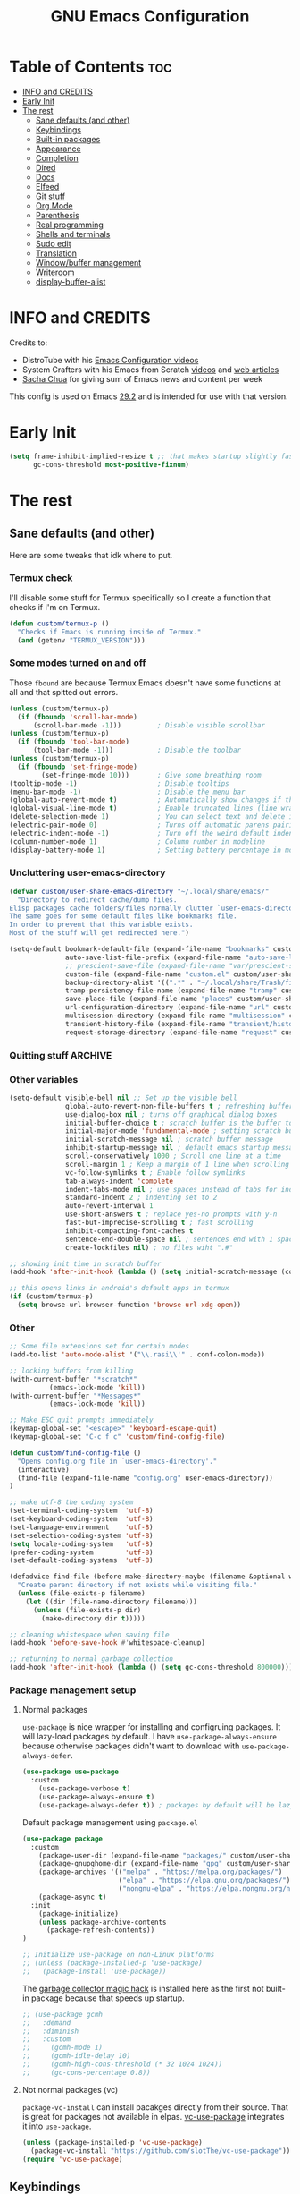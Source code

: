 #+title: GNU Emacs Configuration
#+STARTUP: fold
#+auto_tangle: t

* Table of Contents :toc:
- [[#info-and-credits][INFO and CREDITS]]
- [[#early-init][Early Init]]
- [[#the-rest][The rest]]
  - [[#sane-defaults-and-other][Sane defaults (and other)]]
  - [[#keybindings][Keybindings]]
  - [[#built-in-packages][Built-in packages]]
  - [[#appearance][Appearance]]
  - [[#completion][Completion]]
  - [[#dired][Dired]]
  - [[#docs][Docs]]
  - [[#elfeed][Elfeed]]
  - [[#git-stuff][Git stuff]]
  - [[#org-mode][Org Mode]]
  - [[#parenthesis][Parenthesis]]
  - [[#real-programming][Real programming]]
  - [[#shells-and-terminals][Shells and terminals]]
  - [[#sudo-edit][Sudo edit]]
  - [[#translation][Translation]]
  - [[#windowbuffer-management][Window/buffer management]]
  - [[#writeroom][Writeroom]]
  - [[#display-buffer-alist][display-buffer-alist]]

* INFO and CREDITS
Credits to:
- DistroTube with his [[https://youtube.com/playlist?list=PL5--8gKSku15e8lXf7aLICFmAHQVo0KXX][Emacs Configuration videos]]
- System Crafters with his Emacs from Scratch [[https://youtube.com/playlist?list=PLEoMzSkcN8oPH1au7H6B7bBJ4ZO7BXjSZ][videos]] and [[https://systemcrafters.net/emacs-from-scratch/][web articles]]
- [[https://sachachua.com/blog/][Sacha Chua]] for giving sum of Emacs news and content per week

This config is used on Emacs _29.2_ and is intended for use with that version.
* Early Init
#+begin_src emacs-lisp :tangle ./early-init.el
(setq frame-inhibit-implied-resize t ;; that makes startup slightly faster
      gc-cons-threshold most-positive-fixnum)
#+end_src
* The rest
#+PROPERTY: header-args :tangle init.el
** Sane defaults (and other)
Here are some tweaks that idk where to put.
*** Termux check
I'll disable some stuff for Termux specifically so I create a function that checks if I'm on Termux.
#+begin_src emacs-lisp
(defun custom/termux-p ()
  "Checks if Emacs is running inside of Termux."
  (and (getenv "TERMUX_VERSION")))
#+end_src
*** Some modes turned on and off
Those =fbound= are because Termux Emacs doesn't have some functions at all and that spitted out errors.
#+begin_src emacs-lisp
(unless (custom/termux-p)
  (if (fboundp 'scroll-bar-mode)
      (scroll-bar-mode -1)))         ; Disable visible scrollbar
(unless (custom/termux-p)
  (if (fboundp 'tool-bar-mode)
      (tool-bar-mode -1)))           ; Disable the toolbar
(unless (custom/termux-p)
  (if (fboundp 'set-fringe-mode)
        (set-fringe-mode 10)))       ; Give some breathing room
(tooltip-mode -1)                    ; Disable tooltips
(menu-bar-mode -1)                   ; Disable the menu bar
(global-auto-revert-mode t)          ; Automatically show changes if the file has changed
(global-visual-line-mode t)          ; Enable truncated lines (line wrapping)
(delete-selection-mode 1)            ; You can select text and delete it by typing (in emacs keybindings).
(electric-pair-mode 0)               ; Turns off automatic parens pairing
(electric-indent-mode -1)            ; Turn off the weird default indenting.
(column-number-mode 1)               ; Column number in modeline
(display-battery-mode 1)             ; Setting battery percentage in modeline
#+end_src
*** Uncluttering user-emacs-directory
#+begin_src emacs-lisp
(defvar custom/user-share-emacs-directory "~/.local/share/emacs/"
  "Directory to redirect cache/dump files.
Elisp packages cache folders/files normally clutter `user-emacs-directory'.
The same goes for some default files like bookmarks file.
In order to prevent that this variable exists.
Most of the stuff will get redirected here.")

(setq-default bookmark-default-file (expand-file-name "bookmarks" custom/user-share-emacs-directory) ; bookmarks file put somewhere else
              auto-save-list-file-prefix (expand-file-name "auto-save-list/.saves-" custom/user-share-emacs-directory)
              ;; prescient-save-file (expand-file-name "var/prescient-save.el" custom/user-share-emacs-directory)
              custom-file (expand-file-name "custom.el" custom/user-share-emacs-directory) ; custom settings that emacs autosets put into it's own file
              backup-directory-alist '((".*" . "~/.local/share/Trash/files")) ; moving backup files to trash directory
              tramp-persistency-file-name (expand-file-name "tramp" custom/user-share-emacs-directory) ; tramp file put somewhere else
              save-place-file (expand-file-name "places" custom/user-share-emacs-directory)
              url-configuration-directory (expand-file-name "url" custom/user-share-emacs-directory) ; cache from urls (eww)
              multisession-directory (expand-file-name "multisession" custom/user-share-emacs-directory)
              transient-history-file (expand-file-name "transient/history.el" custom/user-share-emacs-directory)
              request-storage-directory (expand-file-name "request" custom/user-share-emacs-directory))
#+end_src
*** Quitting stuff :ARCHIVE:
With this =quit-window= which is used by most single use modes to quit kills the mode's buffer so it won't clutter Emacs
#+begin_src emacs-lisp
(defun quit-window (&optional kill window)
  "Quit WINDOW, deleting it, and kill its buffer.
WINDOW must be a live window and defaults to the selected one.
The buffer is killed instead of being buried.
This function ignores the information stored in WINDOW's `quit-restore' window parameter."
  (interactive "P")
  (set-window-parameter window 'quit-restore `(frame frame nil ,(current-buffer)))
  (quit-restore-window window 'kill))
#+end_src
*** Other variables
#+begin_src emacs-lisp
(setq-default visible-bell nil ;; Set up the visible bell
              global-auto-revert-non-file-buffers t ; refreshing buffers when files have changed
              use-dialog-box nil ; turns off graphical dialog boxes
              initial-buffer-choice t ; scratch buffer is the buffer to show at the startup
              initial-major-mode 'fundamental-mode ; setting scratch buffer in `fundamental-mode'
              initial-scratch-message nil ; scratch buffer message
              inhibit-startup-message nil ; default emacs startup message
              scroll-conservatively 1000 ; Scroll one line at a time
              scroll-margin 1 ; Keep a margin of 1 line when scrolling at the window's edge
              vc-follow-symlinks t ; Enable follow symlinks
              tab-always-indent 'complete
              indent-tabs-mode nil ; use spaces instead of tabs for indenting
              standard-indent 2 ; indenting set to 2
              auto-revert-interval 1
              use-short-answers t ; replace yes-no prompts with y-n
              fast-but-imprecise-scrolling t ; fast scrolling
              inhibit-compacting-font-caches t
              sentence-end-double-space nil ; sentences end with 1 space
              create-lockfiles nil) ; no files wiht ".#"

;; showing init time in scratch buffer
(add-hook 'after-init-hook (lambda () (setq initial-scratch-message (concat "Initialization time: " (emacs-init-time)))))

;; this opens links in android's default apps in termux
(if (custom/termux-p)
  (setq browse-url-browser-function 'browse-url-xdg-open))
#+end_src
*** Other
#+begin_src emacs-lisp
;; Some file extensions set for certain modes
(add-to-list 'auto-mode-alist '("\\.rasi\\'" . conf-colon-mode))

;; locking buffers from killing
(with-current-buffer "*scratch*"
          (emacs-lock-mode 'kill))
(with-current-buffer "*Messages*"
          (emacs-lock-mode 'kill))

;; Make ESC quit prompts immediately
(keymap-global-set "<escape>" 'keyboard-escape-quit)
(keymap-global-set "C-c f c" 'custom/find-config-file)

(defun custom/find-config-file ()
  "Opens config.org file in `user-emacs-directory'."
  (interactive)
  (find-file (expand-file-name "config.org" user-emacs-directory))
)

;; make utf-8 the coding system
(set-terminal-coding-system  'utf-8)
(set-keyboard-coding-system  'utf-8)
(set-language-environment    'utf-8)
(set-selection-coding-system 'utf-8)
(setq locale-coding-system   'utf-8)
(prefer-coding-system        'utf-8)
(set-default-coding-systems  'utf-8)

(defadvice find-file (before make-directory-maybe (filename &optional wildcards) activate)
  "Create parent directory if not exists while visiting file."
  (unless (file-exists-p filename)
    (let ((dir (file-name-directory filename)))
      (unless (file-exists-p dir)
        (make-directory dir t)))))

;; cleaning whistespace when saving file
(add-hook 'before-save-hook #'whitespace-cleanup)

;; returning to normal garbage collection
(add-hook 'after-init-hook (lambda () (setq gc-cons-threshold 800000)))
#+end_src
*** Package management setup
**** Normal packages
=use-package= is nice wrapper for installing and configruing packages.
It will lazy-load packages by default.
I have =use-package-always-ensure= because otherwise packages didn't want to download with =use-package-always-defer=.
#+begin_src emacs-lisp
(use-package use-package
  :custom
    (use-package-verbose t)
    (use-package-always-ensure t)
    (use-package-always-defer t)) ; packages by default will be lazy loaded, like they will have defer: t
#+end_src

Default package management using =package.el=
#+begin_src emacs-lisp
(use-package package
  :custom
    (package-user-dir (expand-file-name "packages/" custom/user-share-emacs-directory))
    (package-gnupghome-dir (expand-file-name "gpg" custom/user-share-emacs-directory))
    (package-archives '(("melpa" . "https://melpa.org/packages/")
                        ("elpa" . "https://elpa.gnu.org/packages/")
                        ("nongnu-elpa" . "https://elpa.nongnu.org/nongnu/")))
    (package-async t)
  :init
    (package-initialize)
    (unless package-archive-contents
      (package-refresh-contents))
)

;; Initialize use-package on non-Linux platforms
;; (unless (package-installed-p 'use-package)
;;   (package-install 'use-package))
#+end_src

The [[https://gitlab.com/koral/gcmh][garbage collector magic hack]] is installed here as the first not built-in package because that speeds up startup.
#+begin_src emacs-lisp
;; (use-package gcmh
;;   :demand
;;   :diminish
;;   :custom
;;     (gcmh-mode 1)
;;     (gcmh-idle-delay 10)
;;     (gcmh-high-cons-threshold (* 32 1024 1024))
;;     (gc-cons-percentage 0.8))
#+end_src
**** Not normal packages (vc)
=package-vc-install= can install pacakges directly from their source.
That is great for packages not available in elpas.
[[https://github.com/slotThe/vc-use-package][vc-use-package]] integrates it into =use-package=.
#+begin_src emacs-lisp
(unless (package-installed-p 'vc-use-package)
  (package-vc-install "https://github.com/slotThe/vc-use-package"))
(require 'vc-use-package)
#+end_src
** Keybindings
*** Modal editing (Evil) :ARCHIVE:
Before having my own Emacs config I used [[https://github.com/doomemacs/doomemacs][Doom Emacs]] and before that I used vanilla Vim so I set up [[https://github.com/emacs-evil/evil][evil mode]].
**** Evil setup
#+begin_src emacs-lisp
(use-package evil
  :demand
  :init
    (setq ;; evil-want-integration t  ;; This is optional since it's already set to t by default.
          evil-want-keybinding nil)
  :custom
    (evil-want-C-u-scroll t)
    (evil-vsplit-window-right t)
    (evil-split-window-below t)
    (evil-undo-system 'undo-redo)  ;; Adds vim-like C-r redo functionality
  :config
    (evil-mode)
    (if (custom/termux-p)
        (define-key evil-normal-state-map (kbd "C-s") 'save-buffer)) ;; for quick save on termux
    (define-key evil-insert-state-map (kbd "C-h") 'evil-delete-backward-char-and-join)
    (evil-define-key 'normal ibuffer-mode-map (kbd "l") 'ibuffer-visit-buffer))
#+end_src

[[https://github.com/emacs-evil/evil-collection][Evil collection]] has preconfigured evil keybindings for some essential emacs packages.
#+begin_src emacs-lisp
(use-package evil-collection
  :demand
  :after evil
  :config
    ;; Do not uncomment this unless you want to specify each and every mode
    ;; that evil-collection should works with.  The following line is here
    ;; for documentation purposes in case you need it.
    ;; (setq evil-collection-mode-list '(calendar dashboard dired ediff info magit ibuffer))
    (add-to-list 'evil-collection-mode-list 'helpful) ;; evilify helpful mode
    (evil-collection-init))
#+end_src

[[https://github.com/redguardtoo/evil-nerd-commenter][Evil nerd commenter]] is convenient commenting thing
#+begin_src emacs-lisp
(use-package evil-nerd-commenter
  :after evil)
#+end_src

[[https://github.com/emacs-evil/evil-surround][evil-surround]] lets you wrap text with any character conveniently.
#+begin_src emacs-lisp
(use-package evil-surround
  :defer 20
  :after evil
  :config (global-evil-surround-mode 1))
#+end_src
**** Leader keymap (general)
[[https://github.com/noctuid/general.el][General]] lets you bind keybindings.
#+begin_src emacs-lisp
(use-package general
  :config
  (general-evil-setup)
#+end_src
Other keybindings are defined in other sections with =:general= use-package keyword.
***** Normal
#+begin_src emacs-lisp
  ;; set up 'SPC' as the global leader key
  (general-create-definer custom/leader-keys
    :states '(normal insert visual emacs)
    :keymaps 'override
    :prefix "SPC" ;; set leader
    :global-prefix "M-SPC") ;; access leader in insert mode

  ;; for easily quitting in termux
  (if (custom/termux-p)
    (custom/leader-keys
      "q" '(evil-quit :wk "Quit Emacs")))

  (custom/leader-keys
    "." '(find-file :wk "Find file")
    "u" '(universal-argument :wk "Universal argument")
    "x" '(execute-extended-command :wk "M-x")
    "RET" '(bookmark-jump :wk "Go to bookmark"))

  (custom/leader-keys
    "TAB" '(:ignore t :wk "Spacing/Indent")
    "TAB TAB" '(evilnc-comment-or-uncomment-lines :wk "Un/Comment lines")
    "TAB SPC" '(untabify :wk "Untabify")
    "TAB DEL" '(whitespace-cleanup :wk "Clean whitespace"))
#+end_src
***** Amusement
#+begin_src emacs-lisp
(custom/leader-keys
  "a" '(:ignore t :wk "Amusement")
  "a b" '(animate-birthday-present :wk "Birthday")
  "a d" '(dissociated-press :wk "Dissociation")
  "a g" '(:ignore t :wk "Games")
  "a g b" '(bubbles :wk "Bubbles")
  "a g m" '(minesweeper :wk "Minesweeper")
  "a g p" '(pong :wk "Pong")
  "a g s" '(snake :wk "Snake")
  "a g t" '(tetris :wk "Tetris")
  "a e" '(:ignore t :wk "Emoji")
  "a e +" '(emoji-zoom-increase :wk "Zoom in")
  "a e -" '(emoji-zoom-decrease :wk "Zoom out")
  "a e 0" '(emoji-zoom-reset :wk "Zoom reset")
  "a e d" '(emoji-describe :wk "Describe")
  "a e e" '(emoji-insert :wk "Insert")
  "a e i" '(emoji-insert :wk "Insert")
  "a e l" '(emoji-list :wk "List")
  "a e r" '(emoji-recent :wk "Recent")
  "a e s" '(emoji-search :wk "Search")
  "a z" '(zone :wk "Zone"))
#+end_src
***** Bookmarks/Buffers
#+begin_src emacs-lisp
(custom/leader-keys
  "b" '(:ignore t :wk "Bookmarks/Buffers")
  "b b" '(switch-to-buffer :wk "Switch to buffer")
  "b c" '(clone-indirect-buffer :wk "Create indirect buffer copy in a split")
  "b C" '(clone-indirect-buffer-other-window :wk "Clone indirect buffer in new window")
  "b d" '(bookmark-delete :wk "Delete bookmark")
  "b f" '(scratch-buffer :wk "Scratch buffer")
  "b i" '(ibuffer :wk "Ibuffer")
  "b k" '(kill-current-buffer :wk "Kill current buffer")
  "b K" '(kill-some-buffers :wk "Kill multiple buffers")
  "b l" '(list-bookmarks :wk "List bookmarks")
  "b m" '(bookmark-set :wk "Set bookmark")
  "b n" '(next-buffer :wk "Next buffer")
  "b p" '(previous-buffer :wk "Previous buffer")
  "b r" '(revert-buffer :wk "Reload buffer")
  "b R" '(rename-buffer :wk "Rename buffer")
  "b s" '(basic-save-buffer :wk "Save buffer")
  "b S" '(save-some-buffers :wk "Save multiple buffers")
  "b w" '(bookmark-save :wk "Save current bookmarks to bookmark file"))
#+end_src
***** Compiling
#+begin_src emacs-lisp
(custom/leader-keys
  "c" '(:ignore t :wk "Compiling")
  "c c" '(compile :wk "Compile")
  "c r" '(recompile :wk "Recompile"))
#+end_src
***** Eshell/Evaluate
#+begin_src emacs-lisp
(custom/leader-keys
  "e" '(:ignore t :wk "Eshell/Evaluate")
  "e b" '(eval-buffer :wk "Evaluate elisp in buffer")
  "e d" '(eval-defun :wk "Evaluate defun containing or after point")
  "e e" '(eval-expression :wk "Evaluate and elisp expression")
  ;; "e h" '(counsel-esh-history :which-key "Eshell history")
  "e l" '(eval-last-sexp :wk "Evaluate elisp expression before point")
  "e r" '(eval-region :wk "Evaluate elisp in region")
  "e R" '(eww-reload :which-key "Reload current page in EWW")
  "e s" '(eshell :which-key "Eshell")
  "e w" '(eww :which-key "EWW emacs web wowser"))
#+end_src
***** Files
#+begin_src emacs-lisp
(custom/leader-keys
  "f" '(:ignore t :wk "Files")
  "f c" '((lambda () (interactive)
            (find-file "~/.config/emacs/config.org"))
          :wk "Open emacs config.org")
  "f e" '((lambda () (interactive)
            (dired user-emacs-directory))
          :wk "Open user-emacs-directory in dired")
  "f E" '((lambda () (interactive)
            (dired custom/user-share-emacs-directory))
          :wk "Open custom/user-share-emacs-directory in dired")
  "f d" '(find-grep-dired :wk "Search for string in files in DIR")
  ;; "f g" '(counsel-grep-or-swiper :wk "Search for string current file")
  "f i" '((lambda () (interactive)
            (find-file "~/.config/emacs/init.el"))
          :wk "Open emacs init.el")
  "f u" '(sudo-edit-find-file :wk "Sudo find file")
  "f U" '(sudo-edit :wk "Sudo edit current file"))
#+end_src
***** Git
#+begin_src emacs-lisp
(custom/leader-keys
  "g" '(:ignore t :wk "Git")
  "g /" '(magit-displatch :wk "Magit dispatch")
  "g ." '(magit-file-displatch :wk "Magit file dispatch")
  "g b" '(magit-branch-checkout :wk "Switch branch")
  "g c" '(:ignore t :wk "Create")
  "g c b" '(magit-branch-and-checkout :wk "Create branch and checkout")
  "g c c" '(magit-commit-create :wk "Create commit")
  "g c f" '(magit-commit-fixup :wk "Create fixup commit")
  "g C" '(magit-clone :wk "Clone repo")
  "g f" '(:ignore t :wk "Find")
  "g f c" '(magit-show-commit :wk "Show commit")
  "g f f" '(magit-find-file :wk "Magit find file")
  "g f g" '(magit-find-git-config-file :wk "Find gitconfig file")
  "g F" '(magit-fetch :wk "Git fetch")
  "g g" '(magit-status :wk "Magit status")
  "g i" '(magit-init :wk "Initialize git repo")
  "g l" '(magit-log-buffer-file :wk "Magit buffer log")
  "g s" '(magit-stage-file :wk "Git stage file")
  "g t" '(git-timemachine :wk "Git time machine")
  "g u" '(magit-stage-file :wk "Git unstage file")
  "g r" '(vc-revert :wk "Git revert file"))
#+end_src
***** Help/Docs
#+begin_src emacs-lisp
(custom/leader-keys
  "h" '(:ignore t :wk "Help")
  "h b" '(describe-bindings :wk "Describe bindings")
  "h c" '(describe-char :wk "Describe character under cursor")
  "h d" '(:ignore t :wk "Emacs documentation")
  "h d a" '(about-emacs :wk "About Emacs")
  "h d d" '(view-emacs-debugging :wk "View Emacs debugging")
  "h d f" '(view-emacs-FAQ :wk "View Emacs FAQ")
  "h d m" '(info-emacs-manual :wk "The Emacs manual")
  "h d n" '(view-emacs-news :wk "View Emacs news")
  "h d o" '(describe-distribution :wk "How to obtain Emacs")
  "h d p" '(view-emacs-problems :wk "View Emacs problems")
  "h d t" '(view-emacs-todo :wk "View Emacs todo")
  "h d w" '(describe-no-warranty :wk "Describe no warranty")
  "h e" '(view-echo-area-messages :wk "View echo area messages")
  "h f" '(describe-function :wk "Describe function")
  "h F" '(describe-face :wk "Describe face")
  "h g" '(describe-gnu-project :wk "Describe GNU Project")
  "h h" '(helpful-at-point :wk "Describe at point")
  "h i" '(info :wk "Info")
  "h I" '(describe-input-method :wk "Describe input method")
  "h k" '(describe-key :wk "Describe key")
  "h l" '(view-lossage :wk "Display recent keystrokes and the commands run")
  "h L" '(describe-language-environment :wk "Describe language environment")
  "h m" '(describe-mode :wk "Describe mode")
  "h M" '(describe-keymap :wk "Describe keymap")
  "h o" '(describe-symbol :wk "Apropos")
  "h p" '(describe-package :wk "Describe package")
  "h r" '(:ignore t :wk "Reload")
  "h r r" '((lambda () (interactive) (load-file "~/.config/emacs/init.el")) :wk "Reload emacs config")
  "h r t" '(custom/load-real-theme :wk "Reload theme")
  "h t" '(consult-theme :wk "Load theme")
  "h v" '(describe-variable :wk "Describe variable")
  "h w" '(where-is :wk "Prints keybinding for command if set")
  "h x" '(describe-command :wk "Display full documentation for command"))
#+end_src
***** Opening
#+begin_src emacs-lisp
(custom/leader-keys
  "o" '(:ignore t :wk "Open")
  ;; "o d" '(dashboard-open :wk "Dashboard")
  "o e" '(elfeed :wk "Elfeed RSS")
  "o f" '(make-frame :wk "Open buffer in new frame")
  "o F" '(select-frame-by-name :wk "Select frame by name"))
#+end_src
***** Project
#+begin_src emacs-lisp
(custom/leader-keys
  "SPC" '(project-find-file :wk "Find file in project")
  "p" '(:ignore t :wk "Project")
  "p !" '(project-shell-command :wk nil)
  "p &" '(project-async-shell-command :wk nil)
  "p f" '(project-find-file :wk nil)
  "p F" '(project-or-external-find-file :wk nil)
  "p b" '(project-switch-to-buffer :wk nil)
  "p s" '(project-shell :wk nil)
  "p d" '(project-find-dir :wk nil)
  "p D" '(project-dired :wk nil)
  "p v" '(project-vc-dir :wk nil)
  "p c" '(project-compile :wk nil)
  "p e" '(project-eshell :wk nil)
  "p k" '(project-kill-buffers :wk nil)
  "p p" '(project-switch-project :wk nil)
  "p g" '(project-find-regexp :wk nil)
  "p G" '(project-or-external-find-regexp :wk nil)
  "p r" '(project-query-replace-regexp :wk nil)
  "p x" '(project-execute-extended-command :wk nil)
  "p C-b" '(project-list-buffers :wk nil))
#+end_src
***** Searching
#+begin_src emacs-lisp
(custom/leader-keys
  "s" '(:ignore t :wk "Search")
  "s d" '(dictionary-search :wk "Search dictionary")
  "s m" '(man :wk "Man pages")
  ;; "s t" '(tldr :wk "Lookup TLDR docs for a command")
  "s w" '(woman :wk "Man that doesn't require man"))
#+end_src
***** Toggling
#+begin_src emacs-lisp
(custom/leader-keys
  "t" '(:ignore t :wk "Toggle")
  "t d" '(toggle-debug-on-error :wk "Debug on error")
  ;; "t e" '(eshell-toggle :wk "Eshell")
  "t f" '(flycheck-mode :wk "Flycheck")
  "t i" '(imenu-list-smart-toggle :wk "Imenu list")
  "t l" '(display-line-numbers-mode :wk "Line numbers")
  "t n" '(neotree-toggle :wk "Neotree")
  "t t" '(visual-line-mode :wk "Word Wrap")
  "t v" '(vterm :wk "Vterm")
  "t z" '(writeroom-mode :wk "Zen mode"))
#+end_src
***** Windows
#+begin_src emacs-lisp
(custom/leader-keys
  "W" '(custom/hydra-window/body :wk "Windows hydra")
  ;; Window splits
  "w" '(:ingore t :wk "Windows")
  "w c" '(evil-window-delete :wk "Close window")
  "w n" '(evil-window-new :wk "New window")
  "w q" '(:ingore t :wk "Close on side")
  "w q h" '(custom/evil-close-left-window :wk "Left")
  "w q j" '(custom/evil-close-down-window :wk "Down")
  "w q k" '(custom/evil-close-up-window :wk "Up")
  "w q l" '(custom/evil-close-right-window :wk "Right")
  "w s" '(evil-window-split :wk "Horizontal split window")
  "w v" '(evil-window-vsplit :wk "Vertical split window")
  ;; Window motions
  "w h" '(evil-window-left :wk "Window left")
  "w j" '(evil-window-down :wk "Window down")
  "w k" '(evil-window-up :wk "Window up")
  "w l" '(evil-window-right :wk "Window right")
  "w w" '(evil-window-next :wk "Go to next window"))
  "w H" '(buf-move-left :wk "Buffer move left")
  "w J" '(buf-move-down :wk "Buffer move down")
  "w K" '(buf-move-up :wk "Buffer move up")
  "w L" '(buf-move-right :wk "Buffer move right")
  ;; Move Windows
)
#+end_src
*** Modal editing (Meow)
#+begin_src emacs-lisp
(use-package meow
  :demand
  :init
    (unless (custom/termux-p) (setq initial-buffer-choice (lambda () (meow-cheatsheet))))
  :custom
    (meow-use-clipboard t)
    (meow-expand-hint-remove-delay 0)
  :config
  (defun meow-setup ()
    (setq meow-cheatsheet-layout meow-cheatsheet-layout-qwerty)
    (meow-motion-overwrite-define-key
     '("j" . meow-next)
     '("k" . meow-prev)
     '("<escape>" . ignore))
    (meow-leader-define-key
     ;; SPC j/k will run the original command in MOTION state.
     '("j" . "H-j")
     '("k" . "H-k")
     ;; Use SPC (0-9) for digit arguments.
     '("1" . meow-digit-argument)
     '("2" . meow-digit-argument)
     '("3" . meow-digit-argument)
     '("4" . meow-digit-argument)
     '("5" . meow-digit-argument)
     '("6" . meow-digit-argument)
     '("7" . meow-digit-argument)
     '("8" . meow-digit-argument)
     '("9" . meow-digit-argument)
     '("0" . meow-digit-argument)
     '("/" . meow-keypad-describe-key)
     '("?" . meow-cheatsheet))
     ;; '("TAB" . evilnc-comment-or-uncomment-lines))
     ;; '("f c" . (find-file "~/.config/emacs/config.org"))

    (if (custom/termux-p) (meow-leader-define-key '("s" . save-buffer)))

    (meow-normal-define-key
     '("0" . meow-expand-0)
     '("9" . meow-expand-9)
     '("8" . meow-expand-8)
     '("7" . meow-expand-7)
     '("6" . meow-expand-6)
     '("5" . meow-expand-5)
     '("4" . meow-expand-4)
     '("3" . meow-expand-3)
     '("2" . meow-expand-2)
     '("1" . meow-expand-1)
     '("-" . negative-argument)
     '(";" . meow-reverse)
     '("," . meow-inner-of-thing)
     '("." . meow-bounds-of-thing)
     '("[" . meow-beginning-of-thing)
     '("]" . meow-end-of-thing)
     '("a" . meow-append)
     '("A" . meow-open-below)
     '("b" . meow-back-word)
     '("B" . meow-back-symbol)
     '("c" . meow-change)
     '("d" . meow-delete)
     '("D" . meow-backward-delete)
     '("e" . meow-next-word)
     '("E" . meow-next-symbol)
     '("f" . meow-find)
     '("g" . meow-cancel-selection)
     '("G" . meow-grab)
     '("h" . meow-left)
     '("H" . meow-left-expand)
     '("i" . meow-insert)
     '("I" . meow-open-above)
     '("j" . meow-next)
     '("J" . meow-next-expand)
     '("k" . meow-prev)
     '("K" . meow-prev-expand)
     '("l" . meow-right)
     '("L" . meow-right-expand)
     '("m" . meow-join)
     '("n" . meow-search)
     '("o" . meow-block)
     '("O" . meow-to-block)
     '("p" . meow-yank)
     '("q" . meow-quit)
     '("Q" . meow-goto-line)
     '("r" . meow-replace)
     '("R" . meow-swap-grab)
     '("s" . meow-kill)
     '("t" . meow-till)
     '("u" . meow-undo)
     '("U" . meow-undo-in-selection)
     '("v" . meow-visit)
     '("w" . meow-mark-word)
     '("W" . meow-mark-symbol)
     '("x" . meow-line)
     '("X" . meow-goto-line)
     '("y" . meow-save)
     '("Y" . meow-sync-grab)
     '("z" . meow-pop-selection)
     '("'" . repeat)
     '("<escape>" . ignore)))

  (meow-setup)
  (meow-global-mode 1)
)
#+end_src
*** Flashing
When I do =C-u= or =C-d= I will get a flash at the current line.
#+begin_src emacs-lisp
(use-package pulse
  :config
    (defun custom/pulse-line (&rest _)
      "Pulse the current line."
      (pulse-momentary-highlight-one-line (point)))

    (dolist (command '(meow-beginning-of-thing
                       meow-end-of-thing
                       ;; evil-scroll-up
                       ;; evil-scroll-down
                       ;; evil-window-right
                       ;; evil-window-left
                       ;; evil-window-up
                       ;; evil-window-down
                       other-window
                       scroll-up-command
                       scroll-down-command
                       tab-select
                       tab-next))
      (advice-add command :after #'custom/pulse-line))
)
#+end_src
*** Text resizing
#+begin_src emacs-lisp
(keymap-global-set "C-=" 'text-scale-increase)
(keymap-global-set "C-+" 'text-scale-increase)
(keymap-global-set "C--" 'text-scale-decrease)
(global-set-key (kbd "<C-wheel-up>") 'text-scale-increase)
(global-set-key (kbd "<C-wheel-down>") 'text-scale-decrease)
#+end_src
** Built-in packages
*** Abbreviations
Built-in =abbrev-mode= allows for abbreviations.
#+begin_src emacs-lisp
(use-package abbrev
  :ensure nil
  :hook (text-mode . abbrev-mode) ;; `text-mode' is a parent of `org-mode'
  :config
    (define-abbrev global-abbrev-table "btw" "by the way")
    (define-abbrev global-abbrev-table "idk" "I don't know")
    (define-abbrev global-abbrev-table "tbh" "to be honest")
)
#+end_src

I have /btw/ set for /by the way/.
The cool thing is when you type /Btw/ you get /By the way/ with capital /B/ at the beginning.
*** File history
=recentf= is built-in package for remembering file visit history.
#+begin_src emacs-lisp
(use-package recentf
  :hook (after-init . recentf-mode)
  :custom
    (recentf-save-file (expand-file-name "recentf" custom/user-share-emacs-directory)) ; location of the file
    (recentf-max-saved-items nil) ; infinite amount of entries in recentf file
    (recentf-auto-cleanup 'never) ; not cleaning recentf file
  ;; :general
  ;;   (custom/leader-keys
  ;;     "f r" '(recentf :wk "Find recent files"))
)
#+end_src
*** Remembering file place
#+begin_src emacs-lisp
(use-package saveplace
  :ensure nil
  :hook (after-init . save-place-mode)
)
#+end_src
*** EWW
#+begin_src emacs-lisp
(use-package eww
  :custom (eww-auto-rename-buffer 'title))
#+end_src
*** Line numbers
#+begin_src emacs-lisp
(use-package display-line-numbers
  :hook (prog-mode . display-line-numbers-mode)
  :custom (display-line-numbers-type 'relative))
#+end_src
*** Project management
I'm using built-in =project= package.
#+begin_src emacs-lisp
(use-package project
  :custom (project-list-file (expand-file-name "projects" custom/user-share-emacs-directory)))
#+end_src
*** Tabs
=tab-bar= is built-in package that emulates web browser tab behaviour.
At first I wanted to use [[https://github.com/nex3/perspective-el][perspective]] to have workspaces but it didn't work so I opted for this.
#+begin_src emacs-lisp
(use-package tab-bar
  :init
    (tab-bar-mode 1)
    (advice-add #'tab-new
                :after
                (lambda (&rest _) (when (y-or-n-p "Rename tab? ")
                                    (call-interactively #'tab-rename))))
  :custom
    (tab-bar-show 1)                     ;; hide bar if <= 1 tabs open
    (tab-bar-close-button-show nil)      ;; hide tab close / X button
    (tab-bar-new-tab-choice "*scratch*") ;; buffer to show in new tabs
    (tab-bar-tab-hints t)                ;; show tab numbers
  ;; :custom-face (tab-bar ((t (:box (:line-width 2 :style flat-button)))))
  :bind (
    ("C-c t TAB" . tab-next)
    ("C-c t T"   . tab-bar-mode)
    ("C-c t 1"   . (lambda () (interactive) (tab-select 1)))
    ("C-c t 2"   . (lambda () (interactive) (tab-select 2)))
    ("C-c t 3"   . (lambda () (interactive) (tab-select 3)))
    ("C-c t 4"   . (lambda () (interactive) (tab-select 4)))
    ("C-c t 5"   . (lambda () (interactive) (tab-select 5)))
    ("C-c t 6"   . (lambda () (interactive) (tab-select 6)))
    ("C-c t 7"   . (lambda () (interactive) (tab-select 7)))
    ("C-c t 8"   . (lambda () (interactive) (tab-select 8)))
    ("C-c t 9"   . (lambda () (interactive) (tab-select 9)))
    ("C-c t 0"   . (lambda () (interactive) (tab-select 0)))
    ("C-c t t"   . tab-new)
    ("C-c t d"   . tab-bar-close-tab)
    ("C-c t r"   . tab-rename)
  )
)
#+end_src
** Appearance
*** Fonts
**** Setting fonts
#+begin_src emacs-lisp
(set-face-attribute 'default nil
  :font "JetBrainsMono NFM"
  :height 90
  :weight 'medium)
(set-face-attribute 'variable-pitch nil
  :family "Ubuntu Nerd Font"
  :height 100
  :weight 'medium)
(set-face-attribute 'fixed-pitch nil
  :family "JetBrainsMono NFM Mono"
  :height 80
  :weight 'medium)
(set-face-attribute 'fixed-pitch-serif nil
  :inherit 'fixed-pitch
  :slant 'italic)

;; Makes commented text and keywords italics.
;; This is working in emacsclient but not emacs.
;; Your font must have an italic face available.
(set-face-attribute 'font-lock-comment-face nil
  :slant 'italic)
;; (set-face-attribute 'font-lock-keyword-face nil
;;   :slant 'italic)

;; This sets the default font on all graphical frames created after restarting Emacs.
;; Does the same thing as 'set-face-attribute default' above, but emacsclient fonts
;; are not right, idk why
(add-to-list 'default-frame-alist '(font . "JetBrainsMono NFM-9"))

;; Uncomment the following line if line spacing needs adjusting.
;; (setq-default line-spacing 0.12)
#+end_src
**** Enabling programming ligatures
Some fonts like [[https://github.com/tonsky/FiraCode/][Fira Code]] have so called /programming ligatures/ that are essentailly nice symbols for combinations of symbols.
[[https://github.com/mickeynp/ligature.el][ligature.el]] allows us in Emacs to use them.
#+begin_src emacs-lisp
(use-package ligature
  :after prog-mode
  :hook (prog-mode . ligature-mode)
  :config
    (ligature-set-ligatures 't '("www"))
    ;; Enable ligatures in programming modes
    (ligature-set-ligatures 'prog-mode '("--" "---" "==" "===" "!=" "!==" "=!=" "=:=" "=/=" "<=" ">=" "&&" "&&&" "&=" "++" "+++" "***" ";;" "!!" "??" "???" "?:" "?." "?=" "<:" ":<" ":>" ">:" "<:<" "<>" "<<<" ">>>" "<<" ">>" "||" "-|" "_|_" "|-" "||-" "|=" "||=" "##" "###" "####" "#{" "#[" "]#" "#(" "#?" "#_" "#_(" "#:" "#!" "#=" "^=" "<$>" "<$" "$>" "<+>" "<+" "+>" "<*>" "<*" "*>" "</" "</>" "/>" "<!--" "<#--" "-->" "->" "->>" "<<-" "<-" "<=<" "=<<" "<<=" "<==" "<=>" "<==>" "==>" "=>" "=>>" ">=>" ">>=" ">>-" ">-" "-<" "-<<" ">->" "<-<" "<-|" "<=|" "|=>" "|->" "<->" "<~~" "<~" "<~>" "~~" "~~>" "~>" "~-" "-~" "~@" "[||]" "|]" "[|" "|}" "{|" "[<" ">]" "|>" "<|" "||>" "<||" "|||>" "<|||" "<|>" "..." ".." ".=" "..<" ".?" "::" ":::" ":=" "::=" ":?" ":?>" "//" "///" "/*" "*/" "/=" "//=" "/==" "@_" "__" "???" "<:<" ";;;")))
#+end_src
**** Mixed Pitch :ARCHIVE:
[[https://gitlab.com/jabranham/mixed-pitch][This]] incorprates variable pitch font into modes. In cases where you would want to keep fixed width font then it will probably keep that font.
I turn that mode in Org Mode.
#+begin_src emacs-lisp
(use-package mixed-pitch
  :unless (custom/termux-p)
  :hook (org-mode . mixed-pitch-mode)
  :diminish
  :config
  (dolist (faces '(;; org-level-1
                   ;; org-level-2
                   ;; org-level-3
                   ;; org-level-4
                   ;; org-level-5
                   ;; org-level-6
                   ;; org-level-7
                   ;; org-level-8
                   org-modern-label
                   org-property-value
                   org-special-keyword
                   org-drawer
                   org-document-face))
    (add-to-list 'mixed-pitch-fixed-pitch-faces faces)))
#+end_src
*** Highlight TODO
Adding highlights to TODO and related words.
#+begin_src emacs-lisp
(use-package hl-todo
  :hook ((org-mode . hl-todo-mode)
         (prog-mode . hl-todo-mode))
  :custom
    (hl-todo-highlight-punctuation ":")
    (hl-todo-keyword-faces
    `(("TODO"       warning bold)
      ("FIXME"      error bold)
      ("HACK"       font-lock-constant-face bold)
      ("REVIEW"     font-lock-keyword-face bold)
      ("NOTE"       success bold)
      ("DEPRECATED" font-lock-doc-face bold))))
#+end_src
*** Icons
**** [[https://github.com/domtronn/all-the-icons.el][ALL THE ICONS]]
#+begin_src emacs-lisp
(use-package all-the-icons
  :if (display-graphic-p))

(use-package all-the-icons-dired
  :after dired
  :hook (dired-mode . (lambda () (all-the-icons-dired-mode t))))

(use-package all-the-icons-ibuffer
  :after ibuffer
  :hook (ibuffer-mode . (lambda () (all-the-icons-ibuffer-mode t))))

(use-package all-the-icons-completion
  :after marginalia
  :hook (marginalia-mode . #'all-the-icons-completion-marginalia-setup)
  :config
    (all-the-icons-completion-mode))
#+end_src
**** [[https://github.com/rainstormstudio/nerd-icons.el][NERD ICONS]] :ARCHIVE:
#+begin_src emacs-lisp
(use-package nerd-icons)

(use-package nerd-icons-dired
  :after dired
  :hook (dired-mode . nerd-icons-dired-mode))

(use-package nerd-icons-ibuffer
  :ensure t
  :hook (ibuffer-mode . nerd-icons-ibuffer-mode))

(use-package nerd-icons-completion
  :after marginalia
  :hook (marginalia-mode . #'nerd-icons-completion-marginalia-setup)
  :config
    (nerd-icons-completion-mode))
#+end_src
*** Modeline
[[https://github.com/seagle0128/doom-modeline][doom-modeline]] is a bar at the bottom of the screen
#+begin_src emacs-lisp
;; (use-package doom-modeline
;;   :demand
;;   :init (doom-modeline-mode 1)
;;   :custom (doom-modeline-battery t))

(use-package doom-modeline
  :hook (after-init . doom-modeline-mode)
  :custom (doom-modeline-battery t))
#+end_src
*** Rainbow delimiters
Adding rainbow coloring to parentheses.
#+begin_src emacs-lisp
(use-package rainbow-delimiters
  :hook (prog-mode . rainbow-delimiters-mode))
#+end_src
*** Rainbow mode
It displays the actual color as a background for any hex color value (ex. #ffffff).
#+begin_src emacs-lisp
(use-package rainbow-mode
  :diminish
  :hook org-mode prog-mode conf-mode
  ;; :general
  ;;   (custom/leader-keys
  ;;     "t r" '(rainbow-mode :wk "Rainbow mode"))
)
#+end_src
*** Theme
I started to use [[https://github.com/dylanaraps/pywal][pywal]] for my ricing so I use [[https://github.com/cyruseuros/ewal][this]] as my theme.
#+begin_src emacs-lisp
(use-package doom-themes
  ;; :demand
  :config
    ;; Global settings (defaults)
    (setq doom-themes-enable-bold t    ; if nil, bold is universally disabled
          doom-themes-enable-italic t) ; if nil, italics is universally disabled
    ;; Enable flashing mode-line on errors
    (doom-themes-visual-bell-config)
    ;; Enable custom neotree theme (all-the-icons must be installed!)
    ;; (doom-themes-neotree-config)
    ;; or for treemacs users
    ;;(setq doom-themes-treemacs-theme "doom-atom") ; use "doom-colors" for less minimal icon theme
    ;;(doom-themes-treemacs-config)
    ;; Corrects (and improves) org-mode's native fontification.
    (doom-themes-org-config))

(unless (custom/termux-p)
  (use-package ewal-doom-themes :demand)
  (use-package ewal
    :demand
    :config
      (set-face-attribute 'line-number-current-line nil
        :foreground (ewal-load-color 'comment)
        :inherit 'default)
      (set-face-attribute 'line-number nil
        :foreground (ewal--get-base-color 'green)
        :inherit 'default))
)
#+end_src

Here I'm setting my theme.
#+begin_src emacs-lisp
(defvar custom/real-theme nil
  "It represents theme to load at startup.
It will be loaded st startup with `custom/load-real-theme' and restarted with 'SPC-h-r-t'.")

(defun custom/load-real-theme ()
  "Loads `real-theme'."
  (interactive)
  (load-theme custom/real-theme t))

(if (custom/termux-p)
    (setq custom/real-theme 'doom-dracula) ;; for termux
  (setq custom/real-theme 'ewal-doom-one)) ;; for PC

(custom/load-real-theme)
#+end_src

With Emacs 29, true transparency has been added.
#+begin_src emacs-lisp
(add-to-list 'default-frame-alist '(alpha-background . 90)) ; For all new frames henceforth
#+end_src
** Completion
*** Onscreen completion (company) :ARCHIVE:
[[https://company-mode.github.io/][Company]] is a onscreen completion framework.
Completion will start automatically after you type a few letters.
#+begin_src emacs-lisp
(use-package company
  :after prog-mode
  ;; :diminish
  :custom
    (company-begin-commands '(self-insert-command))
    (company-idle-delay nil) ;; no auto appearing
    (company-minimum-prefix-length 2)
    (company-show-numbers t)
    (company-tooltip-align-annotations 't)
    (global-company-mode t)
  :config
    (add-hook 'prog-mode-hook (lambda ()
                                (setq-local company-idle-delay 0 ;; auto appearing when in prog-mode
                                            company-selection-wrap-around t
                                            company-minimum-prefix-length 1
                                            completion-styles '(basic partial-completion emacs22)))) ;; orderless kind of /breaks/ completion matching so I revert it back to default value
)
#+end_src

[[https://github.com/sebastiencs/company-box][company-box]] allows for displaying icons
#+begin_src emacs-lisp
(use-package company-box
  :after company
  :diminish
  :hook (company-mode . company-box-mode))
#+end_src
*** In-buffer completion (corfu)
[[https://github.com/minad/corfu][corfu]] is minimal completion provider aligning with Emacs built-in tools.
#+begin_src emacs-lisp
(use-package corfu
  :custom
    (corfu-auto t)
    (corfu-auto-prefix 1)
    (corfu-popupinfo-delay nil)
  ;; it doesn't exit when using meow, the fix was taken from https://gitlab.com/daniel.arnqvist/emacs-config/-/blob/master/init.el?ref_type=heads
  :preface
  ;; (defun custom/corfu-cleanup ()
  ;;   "Close corfu popup if it is active."
  ;;   (if corfu-mode (corfu-quit)))
   :hook (;; (meow-insert-exit . custom/corfu-cleanup)
          (prog-mode . corfu-mode)
          (corfu-mode . corfu-popupinfo-mode))
   :bind (:map corfu-map
               ("C-j" . corfu-next)
               ("C-k" . corfu-previous)
               ("ESC" . corfu-quit)))

(use-package nerd-icons-corfu
  :after corfu
  :hook (corfu-mode . (lambda () (add-to-list 'corfu-margin-formatters #'nerd-icons-corfu-formatter)))
)
#+end_src
*** Minibuffer completion (vertico with consult)
The completion that you get when doing =M-x= for example that lists candidates to choose from.
**** Vertico
I switched from [[https://github.com/abo-abo/swiper#ivy][Ivy]] to [[https://github.com/minad/vertico][Vertico]] because it's simpler.
I don't need it loading immediately so I defer it by 2 seconds.
#+begin_src emacs-lisp
(use-package vertico
  :defer 2
  :bind (:map vertico-map
    ("C-j" . vertico-next)
    ("C-k" . vertico-previous)
    ("C-l" . vertico-exit)
    ("M-F" . vertico-buffer-mode))
  :custom
    (enable-recursive-minibuffers t)
  :config
    (vertico-mode)
    (vertico-mouse-mode t)
)
#+end_src

=vertico-directory= extension makes file navigation easier
#+begin_src emacs-lisp
(use-package vertico-directory
  :after vertico
  :ensure nil
  ;; More convenient directory navigation commands
  :bind (:map vertico-map
              ("RET" . vertico-directory-enter)
              ("C-l" . vertico-directory-enter)
              ("DEL" . vertico-directory-delete-char)
              ("M-DEL" . vertico-directory-delete-word))
  ;; Tidy shadowed file names
  :hook (rfn-eshadow-update-overlay . vertico-directory-tidy))
#+end_src

[[https://github.com/oantolin/orderless][Orderless]] is used for using different completion style across whole Emacs.
#+begin_src emacs-lisp
(use-package orderless
  :after vertico
  :init
  ;; Configure a custom style dispatcher (see the Consult wiki)
  ;; (setq orderless-style-dispatchers '(+orderless-consult-dispatch orderless-affix-dispatch)
  ;;       orderless-component-separator #'orderless-escapable-split-on-space)
  (setq completion-styles '(orderless basic)
        completion-category-defaults nil
        completion-category-overrides '((file (styles partial-completion)))))
#+end_src

Built-in =savehist-mode= saves minibuffer history
#+begin_src emacs-lisp
(use-package savehist
  :init (savehist-mode t)
  :custom (savehist-file (expand-file-name "history" custom/user-share-emacs-directory)))
#+end_src
**** Consult
[[https://github.com/minad/consult][Consult]] has lots of useful commands with minibuffer completion.
#+begin_src emacs-lisp
(use-package consult
  :after vertico
  ;; :init
  ;;   ;; Use `consult-completion-in-region' if Vertico is enabled.
  ;;   ;; Otherwise use the default `completion--in-region' function.
  ;;   (setq completion-in-region-function
  ;;         (lambda (&rest args)
  ;;           (apply (if vertico-mode
  ;;                      #'consult-completion-in-region
  ;;                    #'completion--in-region)
  ;;                  args)))
)
#+end_src
**** Annotations (marginalia)
[[https://github.com/minad/marginalia][Marginalia]] shows candidatate's annotations
#+begin_src emacs-lisp
(use-package marginalia
  :after vertico
  :bind (:map minibuffer-local-map
         ("M-A" . marginalia-cycle))
  :custom (marginalia--pangram "Lorem ipsum dolor sit amet, consectetur adipiscing elit.")
  :init (marginalia-mode))
#+end_src
** Dired
Dired is bult-in file manager for Emacs. It uses =ls= for displaying directories.
*** Dired
I still do some configurations because dirvish at its core uses dired and its keybindings.
#+begin_src emacs-lisp
(use-package dired
  :ensure nil
  ;; :init (evil-collection-dired-setup)
  :hook (dired-mode . dired-hide-details-mode)
  :bind (:map dired-mode-map
    ("b" . dired-up-directory))
  :custom
    (insert-directory-program "ls")
    (dired-listing-switches "-lv --almost-all --group-directories-first --human-readable")
    (dired-kill-when-opening-new-dired-buffer t)
    (image-dired-dir (expand-file-name "image-dired" custom/user-share-emacs-directory))
    (dired-auto-revert-buffer t)
  :config
    (defun custom/dired-go-to-home ()
      (interactive)
      "Spawns `dired' in user's home directory."
      (dired "~/"))
    ;; (evil-collection-define-key 'normal 'dired-mode-map
    ;;   [remap evil-yank] 'dired-ranger-copy
    ;;   "gh" 'custom/dired-go-to-home
    ;;   "p"  'dired-ranger-paste
    ;;   "h"  'dired-up-directory
    ;;   "l"  'dired-find-file)
  ;; :general
  ;;   (custom/leader-keys
  ;;     "d" '(:ignore t :wk "Dired")
  ;;     "d d" '(dired :wk "Open dired")
  ;;     "d h" '(custom/dired-go-to-home :wk "Open home directory")
  ;;     "d j" '(dired-jump :wk "Dired jump to current")
  ;;     "d n" '(neotree-dir :wk "Open directory in neotree")
  ;;     "d /" '((lambda () (interactive) (dired "/")) :wk "Open /"))
)

;; (use-package dired-open
;;   :after dired
;;   :config
;;     (setq dired-open-extensions '(("gif" . "swaiymg")
;;                                   ("jpg" . "swaiymg")
;;                                   ("png" . "swaiymg")
;;                                   ("mkv" . "mpv")
;;                                   ("mp4" . "mpv"))))

(use-package diredfl
  :after dired
  :hook
    ((dired-mode . diredfl-mode)
     ;; highlight parent and directory preview as well
     (dirvish-directory-view-mode . diredfl-mode))
  :config
    (set-face-attribute 'diredfl-dir-name nil :bold t))

;; (use-package dired-ranger
;;   :after dired
;;   :config
;;     (evil-collection-define-key 'normal 'dired-mode-map
;;       [remap evil-yank] 'dired-ranger-copy
;;       "p" 'dired-ranger-paste))
#+end_src
*** Dirvish :ARCHIVE:
[[https://github.com/alexluigit/dirvish][Dirvish]] is well made ranger/lf like dired extension.
+I don't currently use that since it displays all files as buffers and doesn't kill them.+
It kills the buffers when =dirvish-quit= is called or when you enter the file.
#+begin_src emacs-lisp
(use-package dirvish
  :unless (custom/termux-p)
  :init (dirvish-override-dired-mode t) ; dirvish takes over dired
  :custom
    (dirvish-cache-dir (expand-file-name "dirvish" custom/user-share-emacs-directory))
    (dirvish-attributes '(collapse git-msg file-time file-size))
    (dirvish-default-layout '(1 0.15 0.5))
  :config
    ;; (evil-collection-define-key 'normal 'dirvish-mode-map
    ;;   "p" 'dirvish-yank-menu
    ;;   "q" 'dirvish-quit)
    ;; (dirvish-define-preview eza (file)
    ;;   "Use `eza' to generate directory preview."
    ;;   :require ("eza") ; tell Dirvish to check if we have the executable
    ;;   (when (file-directory-p file) ; we only interest in directories here
    ;;     `(shell . ("eza" "-al" "--color=always" "--icons"
    ;;                "--group-directories-first" ,file))))
    ;; (add-to-list 'dirvish-preview-dispatchers 'eza)
    ;; lines not wrapping
    (add-hook 'dirvish-find-entry-hook
        (lambda (&rest _) (setq-local truncate-lines t)))
    ;; rebinds all dired commands to `dirvish-dwim' so when I only have 1 window dirvish will have 3 pane view
    ;; (defalias 'dired 'dirvish-dwim)
    )
#+end_src
** Docs
*** Helpful
[[https://github.com/Wilfred/helpful][This]] makes Emacs documentation look pretty.
#+begin_src emacs-lisp
(use-package helpful
  :bind
    ([remap describe-function] . helpful-function)
    ([remap describe-command] . helpful-command)
    ([remap describe-symbol] . helpful-symbol)
    ([remap describe-variable] . helpful-variable)
    ([remap describe-key] . helpful-key)
  :custom (helpful-max-buffers nil)
)
#+end_src
*** Which-key
[[https://github.com/justbur/emacs-which-key][It]] shows you available keybindings, the default ones and the ones you create.
It takes few seconds to load and that's why I defer it by 5 seconds.
#+begin_src emacs-lisp
(use-package which-key
  :unless (custom/termux-p)
  :diminish
  :defer 5
  :custom
    (which-key-side-window-location 'bottom)
    (which-key-sort-order #'which-key-key-order-alpha)
    (which-key-sort-uppercase-first nil)
    (which-key-add-column-padding 1)
    (which-key-max-display-columns nil)
    (which-key-min-display-lines 6)
    (which-key-max-description-length nil)
    (which-key-allow-imprecise-window-fit nil)
    (which-key-separator "  ")
    (which-key-idle-delay 0.5)
  :config
    (which-key-mode 1))
#+end_src
** Elfeed
[[https://github.com/skeeto/elfeed][Elfeed]] is a RSS feed reader.
#+begin_src emacs-lisp
(use-package elfeed
  :unless (custom/termux-p)
  :custom
    (elfeed-db-directory (expand-file-name "elfeed" custom/user-share-emacs-directory)) ; cache? directory
    (elfeed-feeds  '("https://sachachua.com/blog/feed/"))
    (elfeed-search-filter "@6-months-ago"))
#+end_src
** Git stuff
[[https://magit.vc/][Magit]] is the best git client in Emacs.
#+begin_quote
A Git Porcelain inside Emacs
#+end_quote
#+begin_src emacs-lisp
(use-package magit
  :custom
    (magit-display-buffer-function 'magit-display-buffer-fullframe-status-topleft-v1)
    (magit-bury-buffer-function 'magit-restore-window-configuration))
#+end_src

[[https://github.com/emacsmirror/git-timemachine][git-timemachine]] lets you go back through commits in file.
#+begin_src emacs-lisp
(use-package git-timemachine
  :bind (("C-c g t" . git-timemachine))
)
#+end_src
** Org Mode
[[https://orgmode.org/][Org Mode]] is one of the killer features of Emacs.
It's very big markup language like Markdown.
Here I'm improving it as much as I can.
*** Initial tweaks
A whole lot of stuff.
#+begin_src emacs-lisp
(use-package org
  :ensure nil
  :hook
    (org-mode . (lambda () (add-hook 'text-scale-mode-hook #'custom/org-resize-latex-overlays nil t)))
    ;; after refiling and archiving tasks agenda files aren't saved, I fix that
    (org-after-refile-insert . (lambda () (save-some-buffers '('org-agenda-files))))
    (org-archive . (lambda () (save-some-buffers '('org-agenda-files))))
    ;; (org-capture-after-finalize . (lambda () (save-some-buffers '('org-agenda-files))))
  :bind
    ([remap org-return] . custom/org-good-return)
    ("C-c n a" . org-agenda)
    ("C-c n c" . org-capture)
  :custom-face
    ;; setting size of headers
    (org-document-title ((nil (:inherit outline-1 :height 1.7))))
    (org-level-1 ((nil (:inherit outline-1 :height 1.2))))
    (org-level-2 ((nil (:inherit outline-2 :height 1.2))))
    (org-level-3 ((nil (:inherit outline-3 :height 1.2))))
    (org-level-4 ((nil (:inherit outline-4 :height 1.2))))
    (org-level-5 ((nil (:inherit outline-5 :height 1.2))))
    (org-level-6 ((nil (:inherit outline-6 :height 1.2))))
    (org-level-7 ((nil (:inherit outline-7 :height 1.2))))
    (org-list-dt ((nil (:weight bold))))
    (org-agenda-date-today ((nil (:height 1.3))))
    ;; (org-ellipsis ((nil (:underline t))))
  :custom
    (org-todo-keywords
     '((sequence
        "TODO(t)"  ; A task that needs doing & is ready to do
        "PROJ(p)"  ; A project, which usually contains other tasks
        "LOOP(r)"  ; A recurring task
        "STRT(s)"  ; A task that is in progress
        "WAIT(w)"  ; Something external is holding up this task
        "HOLD(h)"  ; This task is paused/on hold because of me
        "IDEA(i)"  ; An unconfirmed and unapproved task or notion
        "|"
        "DONE(d)"  ; Task successfully completed
        "KILL(k)") ; Task was cancelled, aborted or is no longer applicable
       (sequence
        "[ ](T)"   ; A task that needs doing
        "[-](S)"   ; Task is in progress
        "[?](W)"   ; Task is being held up or paused
        "|"
        "[X](D)")  ; Task was completed
       (sequence
        "|"
        "OKAY(o)"
        "YES(y)"
        "NO(n)")))
    (org-capture-templates
     '(("t" "Todo" entry (file "inbox.org")
        "* TODO %?\n %a")))
    ;; ============ org agenda ============
    (org-agenda-files (list (expand-file-name "agenda.org" org-roam-directory)(expand-file-name "inbox.org" org-roam-directory)))
    (org-agenda-prefix-format ;; format at which tasks are displayed
     '((agenda . " %i ")
       (todo . " %i ")
       (tags . "%c %-12:c")
       (search . "%c %-12:c")))
    (org-agenda-category-icon-alist ;; icons for categories
     `(("tech" ,(list (nerd-icons-mdicon "nf-md-laptop" :height 1.5)) nil nil :ascent center)
       ("school" ,(list (nerd-icons-mdicon "nf-md-school" :height 1.5)) nil nil :ascent center)
       ("personal" ,(list (nerd-icons-mdicon "nf-md-drama_masks" :height 1.5)) nil nil :ascent center)
       ("content" ,(list (nerd-icons-faicon "nf-fae-popcorn" :height 1.5)) nil nil :ascent center)))
    (org-agenda-include-all-todo nil)
    (org-agenda-start-day "+0d")
    (org-agenda-span 3)
    (org-agenda-hide-tags-regexp ".*")
    (org-agenda-skip-scheduled-if-done t)
    (org-agenda-skip-deadline-if-done t)
    (org-agenda-skip-timestamp-if-done t)
    (org-agenda-columns-add-appointments-to-effort-sum t)
    ;; (org-agenda-custom-commands nil)
    (org-agenda-default-appointment-duration 60)
    (org-agenda-mouse-1-follows-link t)
    (org-agenda-skip-unavailable-files t)
    (org-agenda-use-time-grid nil)
    (org-agenda-block-separator 8411)
    (org-agenda-window-setup 'current-window)
    (org-refile-targets '((org-agenda-files :maxlevel . 1)))
    (org-refile-use-outline-path nil)
    (org-archive-location (expand-file-name "agenda-archive.org::" org-roam-directory))
    (org-hide-emphasis-markers t)
    ;; (org-hide-leading-stars t)
    (org-html-validation-link nil)
    (org-pretty-entities t)
    (org-image-actual-width '(300 600))
    (org-startup-with-inline-images t)
    (org-startup-indented t) ;; use org-indent-mode at startup
    (org-indent-mode-turns-on-hiding-stars nil)
    ;; (org-cycle-inline-images-display t)
    (org-cycle-separator-lines 0)
    (org-display-remote-inline-images 'download)
    (org-list-allow-alphabetical t)
    (org-log-done t)
    (org-log-into-drawer t) ;; time tamps from headers and etc. get put into :LOGBOOK: drawer
    (org-fontify-quote-and-verse-blocks t)
    (org-preview-latex-image-directory (expand-file-name "org/lateximg/" custom/user-share-emacs-directory))
    (org-preview-latex-default-process 'dvisvgm)
    (org-latex-to-html-convert-command "latexmlc \\='literal:%i\\=' --profile=math --preload=siunitx.sty 2>/dev/null")
    (org-id-link-to-org-use-id 'create-if-interactive-and-no-custom-id)
    (org-id-locations-file (expand-file-name "org/.org-id-locations" custom/user-share-emacs-directory))
    (org-return-follows-link t)
    (org-blank-before-new-entry nil) ;; no blank lines when doing M-return
    (org-M-RET-may-split-line nil)
    (org-insert-heading-respect-content t)
    (org-tags-column 0)
    (org-babel-load-languages '((emacs-lisp . t) (shell . t) (C . t)))
    (org-confirm-babel-evaluate nil)
    (org-edit-src-content-indentation 0)
    (org-src-preserve-indentation t)
    (org-export-preserve-breaks t)
    (org-export-allow-bind-keywords t)
    (org-export-with-toc nil)
    (org-export-with-smart-quotes t)
    (org-export-backends '(ascii html icalendar latex odt md))
    ;; (org-export-with-properties t)
    (org-startup-folded t)
    ;; (org-ellipsis "󱞣")
    (org-link-file-path-type 'relative)
  :config
    ;; live latex preview
    (defun custom/org-resize-latex-overlays ()
      "It rescales all latex preview fragments correctly with the text size as you zoom text. It's fast, since no image regeneration is required."
      (cl-loop for o in (car (overlay-lists))
               if (eq (overlay-get o 'org-overlay-type) 'org-latex-overlay)
               do (plist-put (cdr (overlay-get o 'display))
                             :scale (expt text-scale-mode-step
                                          text-scale-mode-amount))))
    (plist-put org-format-latex-options :foreground nil)
    (plist-put org-format-latex-options :background nil)

    ;; evil keybindings
    ;; (require 'evil-org-agenda)
    ;; (evil-org-agenda-set-keys)
    ;; (with-eval-after-load 'evil-maps
    ;;   (define-key evil-motion-state-map (kbd "SPC") nil)
    ;;   (define-key evil-motion-state-map (kbd "RET") nil)
    ;;   (define-key evil-motion-state-map (kbd "TAB") nil)
    ;;   (evil-define-key 'normal org-mode-map
    ;;     "gj" 'evil-next-visual-line
    ;;     "gk" 'evil-previous-visual-line
    ;;     (kbd "C-j") 'org-next-visible-heading
    ;;     (kbd "C-k") 'org-previous-visible-heading
    ;;     (kbd "C-S-J") 'org-forward-heading-same-level
    ;;     (kbd "C-S-K") 'org-backward-heading-same-level
    ;;     (kbd "M-h") 'org-metaleft
    ;;     (kbd "M-j") 'org-metadown
    ;;     (kbd "M-k") 'org-metaup
    ;;     (kbd "M-l") 'org-metaright
    ;;     (kbd "M-H") 'org-shiftmetaleft
    ;;     (kbd "M-J") 'org-shiftmetadown
    ;;     (kbd "M-K") 'org-shiftmetaup
    ;;     (kbd "M-L") 'org-shiftmetaright
    ;;     (kbd "M-<return>") 'org-meta-return))

    ;; meow custom state (taken from https://aatmunbaxi.netlify.app/comp/meow_state_org_speed/)
    (setq meow-org-motion-keymap (make-keymap))
    (meow-define-state org-motion
      "Org-mode structural motion"
      :lighter "[O]"
      :keymap meow-org-motion-keymap)

    (meow-define-keys 'org-motion
      '("<escape>" . meow-normal-mode)
      '("i" . meow-insert-mode)
      '("g" . meow-normal-mode)
      '("u" .  meow-undo)
      ;; Moving between headlines
      '("k" .  org-previous-visible-heading)
      '("j" .  org-next-visible-heading)
      ;; Moving between headings at the same level
      '("p" .  org-backward-heading-same-level)
      '("n" .  org-forward-heading-same-level)
      ;; Moving subtrees themselves
      '("K" .  org-subtree-up)
      '("J" .  org-subtree-down)
      ;; Subtree de/promotion
      '("L" .  org-demote-subtree)
      '("H" .  org-promote-subtree)
      ;; Completion-style search of headings
      '("v" .  consult-org-heading)
      ;; Setting subtree metadata
      '("l" .  org-set-property)
      '("t" .  org-todo)
      '("d" .  org-deadline)
      '("s" .  org-schedule)
      '("e" .  org-set-effort)
      ;; Block navigation
      '("b" .  org-previous-block)
      '("f" .  org-next-block)
      ;; Narrowing/widening
      '("N" .  org-narrow-to-subtree)
      '("W" .  widen))

    (meow-define-keys 'normal
      '("O" . meow-org-motion-mode))

    ;; In tables pressing RET doesn't follow links.
    ;; I fix that
    (defun custom/org-good-return ()
      "`org-return' that allows for following links in table."
      (interactive)
      (if (org-at-table-p)
          (if (org-in-regexp org-link-any-re 1)
              (org-open-at-point)
            (org-return))
        (org-return)))
    ;; saving agenda files after changing TODO state in org-agenda
    (advice-add 'org-agenda-todo :after
            (lambda (&rest _)
              (when (called-interactively-p 'any)
                (save-some-buffers (list org-agenda-files)))))
  ;; :general
  ;;   (custom/leader-keys
  ;;     "m" '(:ignore t :wk "Org")
  ;;     "m a" '(org-agenda :wk "Org agenda")
  ;;     "m b" '(:ignore t :wk "Tables")
  ;;     "m b -" '(org-table-insert-hline :wk "Insert hline in table")
  ;;     "m b a" '(org-table-align :wk "Align table")
  ;;     "m b b" '(org-table-blank-field :wk "Make blank field")
  ;;     "m b c" '(org-table-create-or-convert-from-region :wk "Create/Convert from region")
  ;;     "m b e" '(org-table-edit-field :wk "Edit field")
  ;;     "m b f" '(org-table-edit-formulas :wk "Edit formulas")
  ;;     "m b h" '(org-table-field-info :wk "Field info")
  ;;     "m b s" '(org-table-sort-lines :wk "Sort lines")
  ;;     "m b r" '(org-table-recalculate :wk "Recalculate")
  ;;     "m b R" '(org-table-recalculate-buffer-tables :wk "Recalculate buffer tables")
  ;;     "m b d" '(:ignore t :wk "delete")
  ;;     "m b d c" '(org-table-delete-column :wk "Delete column")
  ;;     "m b d r" '(org-table-kill-row :wk "Delete row")
  ;;     "m b i" '(:ignore t :wk "insert")
  ;;     "m b i c" '(org-table-insert-column :wk "Insert column")
  ;;     "m b i h" '(org-table-insert-hline :wk "Insert horizontal line")
  ;;     "m b i r" '(org-table-insert-row :wk "Insert row")
  ;;     "m b i H" '(org-table-hline-and-move :wk "Insert horizontal line and move")
  ;;     "m c" '(org-capture :wk "Capture")
  ;;     "m d" '(:ignore t :wk "Date/deadline")
  ;;     "m d d" '(org-deadline :wk "Org deadline")
  ;;     "m d s" '(org-schedule :wk "Org schedule")
  ;;     "m d t" '(org-time-stamp :wk "Org time stamp")
  ;;     "m d T" '(org-time-stamp-inactive :wk "Org time stamp inactive")
  ;;     "m e" '(org-export-dispatch :wk "Org export dispatch")
  ;;     "m f" '(:ignore t :wk "Fonts")
  ;;     "m f b" '((lambda () (interactive) (org-emphasize ?*)) :wk "Bold in region")
  ;;     "m f c" '((lambda () (interactive) (org-emphasize ?~)) :wk "Code in region")
  ;;     "m f C" '((lambda () (interactive) (org-emphasize ?=)) :wk "Verbatim in region")
  ;;     "m f i" '((lambda () (interactive) (org-emphasize ?/)) :wk "Italic in region")
  ;;     "m f l" '((lambda () (interactive) (org-emphasize ?$)) :wk "Latex in region")
  ;;     "m f u" '((lambda () (interactive) (org-emphasize ?_)) :wk "Underline in region")
  ;;     "m f -" '((lambda () (interactive) (org-emphasize ?+)) :wk "Strike through in region")
  ;;     "m i" '(org-toggle-item :wk "Org toggle item")
  ;;     "m I" '(:ignore t :wk "IDs")
  ;;     "m I c" '(org-id-get-create :wk "Create ID")
  ;;     "m l" '(:ignore t :wk "Link")
  ;;     "m l l" '(org-insert-link :wk "Insert link")
  ;;     "m l i" '(org-roam-node-insert :wk "Insert roam link")
  ;;     "m p" '(:ignore t :wk "Priority")
  ;;     "m p d" '(org-priority-down :wk "Down")
  ;;     "m p p" '(org-priority :wk "Set priority")
  ;;     "m p u" '(org-priority-down :wk "Up")
  ;;     "m q" '(org-set-tags-command :wk "Set tag")
  ;;     "m s" '(:ignore t :wk "Tree/Subtree")
  ;;     "m s a" '(org-toggle-archive-tag :wk "Archive tag")
  ;;     "m s b" '(org-tree-to-indirect-buffer :wk "Tree to indirect buffer")
  ;;     "m s c" '(org-clone-subtree-with-time-shift :wk "Clone subtree with time shift")
  ;;     "m s d" '(org-cut-subtree :wk "Cut subtree")
  ;;     "m s h" '(org-promote-subtree :wk "Promote subtree")
  ;;     "m s j" '(org-move-subtree-down :wk "Move subtree down")
  ;;     "m s k" '(org-move-subtree-up :wk "Move subtree up")
  ;;     "m s l" '(org-demote-subtree :wk "Demote subtree")
  ;;     "m s n" '(org-narrow-to-subtree :wk "Narrow to subtree")
  ;;     "m s r" '(org-refile :wk "Refile")
  ;;     "m s s" '(org-sparse-tree :wk "Sparse tree")
  ;;     "m s A" '(org-archive-subtree :wk "Archive subtree")
  ;;     "m s N" '(widen :wk "Widen")
  ;;     "m s S" '(org-sort :wk "Sort")
  ;;     "m t" '(org-todo :wk "Org todo")
  ;;     "m B" '(org-babel-tangle :wk "Org babel tangle")
  ;;     "m T" '(org-todo-list :wk "Org todo list"))
)

;; it's for html source block syntax highlighting
(use-package htmlize)
#+end_src
*** Evil Agenda setup :ARCHIVE:
[[https://github.com/Somelauw/evil-org-mode.git][evil-org]] is used for org-agenda keybindings.
It also sets keybindings for org mode but I don't use them.
#+begin_src emacs-lisp
;; (use-package evil-org
;;   :after org
;;   ;; :hook (org-mode . (lambda () (evil-org-mode)))
;; )

;; The following prevents <> from auto-pairing when electric-pair-mode is on.
;; Otherwise, org-tempo is broken when you try to <s TAB...
;; (add-hook 'org-mode-hook (lambda ()
;;            (setq-local electric-pair-inhibit-predicate
;;                    `(lambda (c)
;;                   (if (char-equal c ?<) t (,electric-pair-inhibit-predicate c))))))
#+end_src
*** Org Tempo
=org-tempo= is a module within org that can be enabled. It allows for '<s' followed by TAB to expand to a =begin_src= tag. Other expansions available include:

| Typing the below + TAB | Expands to ...                      |
|------------------------+-------------------------------------|
| <a                     | =#+BEGIN_EXPORT ascii= … =#+END_EXPORT= |
| <c                     | =#+BEGIN_CENTER= … =#+END_CENTER=       |
| <C                     | =#+BEGIN_COMMENT= … =#+END_COMMENT=     |
| <e                     | =#+BEGIN_EXAMPLE= … =#+END_EXAMPLE=     |
| <E                     | =#+BEGIN_EXPORT= … =#+END_EXPORT=       |
| <h                     | =#+BEGIN_EXPORT html= … =#+END_EXPORT=  |
| <l                     | =#+BEGIN_EXPORT latex= … =#+END_EXPORT= |
| <q                     | =#+BEGIN_QUOTE= … =#+END_QUOTE=         |
| <s                     | =#+BEGIN_SRC= … =#+END_SRC=             |
| <v                     | =#+BEGIN_VERSE= … =#+END_VERSE=         |

Since it's not a separate package, I can't use =use-package= on it.
#+begin_src emacs-lisp
(with-eval-after-load 'org
  (require 'org-tempo)
  (add-to-list 'org-structure-template-alist '("sh" . "src sh"))
  (add-to-list 'org-structure-template-alist '("el" . "src emacs-lisp"))
  (add-to-list 'org-structure-template-alist '("cpp" . "src cpp"))
)
#+end_src
*** Company support :ARCHIVE:
#+begin_src emacs-lisp
(use-package company-org-block
  :after org
  :custom
    (company-org-block-edit-style 'auto) ;; 'auto, 'prompt, or 'inline
  :hook (org-mode . (lambda ()
                       (setq-local company-backends '(company-org-block))
                       (company-mode +1))))
#+end_src
*** Org appear
With [[https://github.com/awth13/org-appear][this]] emphasis markers will display when hovering on rich text.
It's set up so it will display markers when entering insert mode.
#+begin_src emacs-lisp
(use-package org-appear
  :after org
  :hook (org-mode . org-appear-mode)
  :custom
    (org-appear-trigger 'manual)
    (org-appear-autolinks t)
  :config
  ;;   (add-hook 'org-appear-mode-hook (lambda ()
  ;;     (add-hook 'evil-insert-state-entry-hook
  ;;       #'org-appear-manual-start
  ;;       nil
  ;;       t)
  ;;     (add-hook 'evil-insert-state-exit-hook
  ;;       #'org-appear-manual-stop
  ;;         nil
  ;;        t)))
    (add-hook 'org-appear-mode-hook (lambda ()
      (add-hook 'meow-insert-enter-hook
        #'org-appear-manual-start
        nil
        t)
      (add-hook 'meow-insert-exit-hook
        #'org-appear-manual-stop
          nil
          t)))
)
#+end_src
*** Org auto tangle
[[https://github.com/yilkalargaw/org-auto-tangle][org-auto-tangle]] automatically tangles files that have =#+auto_tangle: t= in them.
#+begin_src emacs-lisp
(use-package org-auto-tangle
  :after org
  :diminish
  :hook (org-mode . org-auto-tangle-mode))
#+end_src
*** Org modern :ARCHIVE:
[[https://github.com/minad/org-modern][It]] prettifies almost everything.
If you don't use the same font as me then you need to edit ~org-modern-label~'s height.
#+begin_src emacs-lisp
(unless (custom/termux-p)
  (use-package org-modern
    :after org
    ;; :init (add-hook 'org-mode-hook 'org-modern-mode t)
    :hook (org-mode . org-modern-mode)
    :custom-face
      ;; (org-modern-label ((t (:height 1.2))))
    :custom
      (org-modern-star nil)
      (org-modern-list nil)
      (org-modern-table nil))
#+end_src

This [[https://github.com/jdtsmith/org-modern-indent][package]] adds borders to blocks when using =org-indent-mode=.
#+begin_src emacs-lisp
  (use-package org-modern-indent
    :after org
    :hook (org-indent-mode . org-modern-indent-mode)
    :vc (:fetcher github :repo "jdtsmith/org-modern-indent"))
    ;; :init (add-hook 'org-mode-indent-hook #'org-modern-indent-mode))
)
#+end_src
*** Org Roam
[[https://www.orgroam.com/][Org roam]] is nice wiki-like note management thing. Reminds me of [[https://obsidian.md][Obsidian]].
#+begin_src emacs-lisp
(use-package org-roam
  ;; :after org
  :init
    (setq org-roam-v2-ack t)
    (if (custom/termux-p)
        (setq org-roam-directory "~/storage/shared/org-roam")
      (setq org-roam-directory "~/org-roam"))
  :custom
    (org-directory org-roam-directory)
    (org-roam-db-location (expand-file-name "org/org-roam.db" custom/user-share-emacs-directory))
    (org-roam-dailies-directory "journals/")
    (org-roam-node-display-template (concat "${title} " (propertize "${tags}" 'face 'org-tag)))
    (org-roam-capture-templates
      '(("d" "default" plain "%?"
         :target (file+head "${slug}.org"
                            "#+title: ${title}\n#+date: %U\n")
         :unnarrowed t)
        ("g" "video game" plain "%?"
         :target (file+head "games/${slug}.org"
                            "#+title: ${title}\n#+filetags: :games:\n#+date: %U\n#+TODO: DROPPED(d) ENDLESS(e) UNFINISHED(u) UNPLAYED(U) TODO(t) | BEATEN(b) COMPLETED(c) MASTERED(m)\n* Status\n| Region | Rating | Ownership | Achievements |\n* Notes")

         :unnarrowed t)
        ("b" "book" plain "%?"
         :target (file+head "books/${slug}.org"
                            "#+title: ${title}\n#+filetags: :books:\n#+date: %U\n#+todo: DROPPED(d) UNFINISHED(u) UNREAD(U) TODO(t) | READ(r)\n* Status\n* Notes")
         :unnarrowed t)
        ("a" "animanga" plain "%?"
         :target (file+head "animan/${slug}.org"
                            "#+title: ${title}\n#+filetags: :animan:\n#+date: %U\n#+TODO: DROPPED(d) UNFINISHED(u) TODO(t) | COMPLETED(c)\n* Anime :anime: \n* Manga :manga:")
         :unnarrowed t)
    ))
    (org-roam-dailies-capture-templates
     '(("d" "default" entry "* %?" :target
        (file+head "%<%Y-%m-%d>.org" "#+title: %<%Y-%m-%d>\n#+filetags: :dailie:\n"))))

   :bind (
      ("C-c n A a" . org-roam-alias-add)
      ("C-c n A r" . org-roam-alias-remove)
      ("C-c n d c" . org-roam-dailies-capture-today)
      ("C-c n d t" . org-roam-dailies-goto-today)
      ("C-c n d j" . org-roam-dailies-goto-next-note)
      ("C-c n d k" . org-roam-dailies-goto-previous-note)
      ("C-c n D"   . custom/org-roam-notes-dired)
      ("C-c n f"   . org-roam-node-find)
      ("C-c n i"   . org-roam-node-insert)
      ("C-c n l"   . org-roam-buffer-toggle)
      ("C-c n r"   . org-roam-ref-add)
      ("C-c n R"   . org-roam-ref-remove)
      ("C-c n t"   . org-roam-tag-add)
      ("C-c n T"   . org-roam-tag-remove)
      )
  :config
    (org-roam-setup)
    ;; (evil-collection-org-roam-setup)
    (require 'org-roam-export)
    ;; if the file is dailie then increase buffer's size automatically
    (require 'org-roam-dailies)
    ;; (add-hook 'org-roam-dailies-find-file-hook (lambda () (text-scale-set 3)))
    ;; (add-hook 'find-file-hook (lambda () (if (org-roam-dailies--daily-note-p) (text-scale-set 3))))
  ;; :general
  ;;   (custom/leader-keys
  ;;     "n" '(:ignore t :wk "Notes")
  ;;     "n a" '(:ignore t :wk "Alias")
  ;;     "n a a" '(org-roam-alias-add :wk "Add alias")
  ;;     "n a r" '(org-roam-alias-remove :wk "Remove alias")
  ;;     "n d" '(:ignore t :wk "Roam dailies")
  ;;     "n d c" '(org-roam-dailies-capture-today :wk "Cature today")
  ;;     "n d t" '(org-roam-dailies-goto-today :wk "Go to today")
  ;;     "n d j" '(org-roam-dailies-goto-next-note :wk "Next note")
  ;;     "n d k" '(org-roam-dailies-goto-previous-note :wk "Previous note")
  ;;     "n D" '(custom/org-roam-notes-dired :wk "Open notes in Dired")
  ;;     "n f" '(org-roam-node-find :wk "Find note")
  ;;     "n i" '(org-roam-node-insert :wk "Insert note")
  ;;     "n l" '(org-roam-buffer-toggle :wk "Toggle note buffer")
  ;;     "n r" '(:ignore t :wk "References")
  ;;     "n r" '(org-roam-ref-add :wk "Add reference")
  ;;     "n R" '(org-roam-ref-remove :wk "Remove reference")
  ;;     "n t" '(org-roam-tag-add :wk "Add tag")
  ;;     "n T" '(org-roam-tag-remove :wk "Remove tag")
  ;;   )
)
#+end_src

[[https://github.com/org-roam/org-roam-ui][org-roam-ui]] gives you nice webpage with obsidian looking graph of notes
#+begin_src emacs-lisp
(use-package org-roam-ui
  :custom (org-roam-ui-sync-theme t))
#+end_src
*** Org superstar :ARCHIVE:
[[https://github.com/integral-dw/org-superstar-mode][org-superstar-mode]] gives us pretty symbols instead of stars for headers.
#+begin_src emacs-lisp
(use-package org-superstar
  :unless (custom/termux-p)
  :after org
  :hook (org-mode . org-superstar-mode)
  :custom
    (org-superstar-remove-leading-stars t)
    (org-superstar-item-bullet-alist
      '((?+ . ?✸)
        (?* . ?•)
        (?- . ?●))))
#+end_src
*** Org yt
+It's commented because it's not available in elisp repos and there isn't package manager for git repo packages that satisfies me.+
#+begin_src emacs-lisp
(use-package org-yt
  :unless (custom/termux-p)
  :after org
  :vc (:fetcher github :repo "TobiasZawada/org-yt")
  :config
    (require 'org-yt)

    (defun custom/org-image-link (protocol link _description)
      "Interpret LINK as base64-encoded image data."
      (cl-assert (string-match "\\`img" protocol) nil
                 "Expected protocol type starting with img")
      (let ((buf (url-retrieve-synchronously (concat (substring protocol 3) ":" link))))
        (cl-assert buf nil
                   "Download of image \"%s\" failed." link)
        (with-current-buffer buf
          (goto-char (point-min))
          (re-search-forward "\r?\n\r?\n")
          (buffer-substring-no-properties (point) (point-max)))))

    (org-link-set-parameters
     "imghttp"
     :image-data-fun #'custom/org-image-link)

    (org-link-set-parameters
     "imghttps"
     :image-data-fun #'custom/org-image-link))
#+end_src
*** Sliced images
That makes the images scroll nicely, instead of skipping over them.
#+begin_src emacs-lisp
(use-package org-sliced-images
  :unless (custom/termux-p)
  :after org
  :config
    (defalias 'org-remove-inline-images #'org-sliced-images-remove-inline-images)
    (defalias 'org-toggle-inline-images #'org-sliced-images-toggle-inline-images)
    (defalias 'org-display-inline-images #'org-sliced-images-display-inline-images))
#+end_src
*** TOC
Table of contents after after typing =:toc:= in header
#+begin_src emacs-lisp
(use-package toc-org
  :after org
  :hook (org-mode . #'toc-org-enable))
  ;; :commands toc-org-enable
  ;; :init (add-hook 'org-mode-hook 'toc-org-enable))
#+end_src
*** Notes
Here are some functions.
#+begin_src emacs-lisp
(defun custom/org-notes-dired ()
  "Opens org-directory in Dired."
  (interactive)
  (dired org-directory))

(defun custom/org-roam-notes-dired ()
  "Opens org-roam-directory in Dired."
  (interactive)
  (dired org-roam-directory))

(defun custom/org-add-ids-to-headlines-in-file ()
  "Add ID properties to all headlines in the current file."
  (interactive)
  (org-map-entries 'org-id-get-create))
#+end_src
** Parenthesis
#+begin_src emacs-lisp
(use-package smartparens
  :hook (prog-mode) ;; add `smartparens-mode` to these hooks
  :config (require 'smartparens-config)) ;; load default config
;; (use-package evil-smartparens :after smartparens)
#+end_src
** Real programming
This bit is not intended for Termux usage. That's why I include =unless= statement here.
#+begin_src emacs-lisp
(unless (custom/termux-p)
#+end_src
*** Compiling
The great introductions to =M-x compile= are [[https://youtu.be/6oeE52bIFyE][Gavin Freeborn's video]] and [[https://www.masteringemacs.org/article/compiling-running-scripts-emacs][Mastering Emacs article]].
#+begin_src emacs-lisp
(use-package compile
  :custom
    (compilation-scroll-output 'first-error)
    (compilation-ask-about-save nil)
    (compilation-always-kill nil)
  :config
    (defadvice compile (before ad-compile-smart activate)
      "Advises `compile' so it sets the argument COMINT to t."
      (ad-set-arg 1 t))
    (defadvice recompile (before ad-recompile-smart activate)
      "Advises `recompile' so it sets the argument COMINT to t."
      (setq compilation-arguments (list compile-command t)))
    ;; (defadvice compile (after ad-compile-smart activate)
    ;;   "Advises `compile' so it moves to the compilation buffer."
    ;;   (switch-to-buffer-other-window "*compilation*"))
    ;; (defadvice recompile (after compile-command activate)
    ;;   "Advises `recompile' so it moves to the compilation buffer."
    ;;   (switch-to-buffer-other-window "*compilation*"))

    ;; (evil-set-initial-state 'compilation-mode 'normal)
    ;; (evil-set-initial-state 'comint-mode 'normal)

    ;; (evil-define-key 'normal comint-mode-map (kbd "q") 'quit-window)
)

;; (defadvice async-shell-command (after shell-command activate)
;;   "Advises `async-shell-command' to:
;; ;; 1. Move to it's buffer after activation,
;; 2. Set its' evil state to normal
;; 3. Bind 'q' to `quit-window'"
;;   ;; (switch-to-buffer-other-window "*Async Shell Command*")
;;   (evil-change-state 'normal)
;;   (evil-local-set-key 'normal (kbd "q") 'quit-window))
#+end_src
*** QUICK EVALUATION :ARCHIVE:
[[https://github.com/emacsorphanage/quickrun][quickrun]] lets you evaluate a buffer or region of text. It supports a lot of languages.
#+begin_src emacs-lisp
(use-package quickrun
  :after prog-mode
  :config
    (evil-define-key 'normal prog-mode-map (kbd "g r") 'quickrun-region)
    (add-to-list 'display-buffer-alist
                 '("\\*quickrun\\*"
                   (display-buffer-at-bottom)
                   (window-height . 5))))
#+end_src
*** Flycheck
[[https://www.flycheck.org][Flycheck]] is on the fly syntax checker.
For more information on language support, [[https://www.flycheck.org/en/latest/languages.html][read this]].
#+begin_src emacs-lisp
(use-package flycheck
  :after prog-mode
  :hook (prog-mode . flycheck-mode))
#+end_src
*** LSP :ARCHIVE:
[[https://github.com/joaotavora/eglot][Eglot]] is from Emacs 29 built-in LSP client.
#+begin_src emacs-lisp
(use-package eglot
  :ensure nil
  :after prog-mode
  :custom (eglot-autoshutdown t))

(use-package flycheck-eglot
  :after eglot
  :hook (eglot-managed-mode . flycheck-eglot-mode))
#+end_src

With this major modes automatically turn on eglot.
#+begin_src emacs-lisp
(dolist (mode '(css-ts-mode-hook
                python-ts-mode-hook
                bash-ts-mode-hook
                c++-ts-mode-hook
                mhtml-mode-hook))
  (add-hook mode 'eglot-ensure))
#+end_src
*** Language support
Emacs has built-in programming language modes for Lisp, Scheme, DSSSL, Ada, ASM, AWK, C, C++, Fortran, Icon, IDL (CORBA), IDLWAVE, Java, Javascript, M4, Makefiles, Metafont, Modula2, Object Pascal, Objective-C, Octave, Pascal, Perl, Pike, PostScript, Prolog, Python, Ruby, Simula, SQL, Tcl, Verilog, and VHDL. Other languages will require additional modes.
#+begin_src emacs-lisp
(use-package lua-mode)
(use-package nix-mode)
#+end_src
*** Languages
Here will probably be smaller or bigger functions and tweaks as time goes on to improve my programming experience.
**** Bash
#+begin_src emacs-lisp
(use-package sh-script ;; sh-script is the package that declares redirecting shell mode to treesitter mode
  :hook (bash-ts-mode . (lambda () (setq-local compile-command (concat "bash " (buffer-name)))))
)
#+end_src
**** C++
#+begin_src emacs-lisp
(use-package c-ts-mode
  :hook
    (c++-ts-mode . (lambda () (setq-local compile-command (concat "g++ " (buffer-file-name) " -o " (file-name-sans-extension (buffer-name)) " && ./" (file-name-sans-extension (buffer-name))))))
)
#+end_src
**** Elisp
#+begin_src emacs-lisp
(defalias 'elisp-mode 'emacs-lisp-mode)
#+end_src
If I'll not forget about it then probably I will get the most use out of [[https://github.com/Malabarba/elisp-bug-hunter][it]] with checking errors in my config.
#+begin_src emacs-lisp
(use-package bug-hunter)
#+end_src
**** Python
#+begin_src emacs-lisp
(use-package python
  :hook (python-ts-mode . (lambda () (setq-local compile-command (concat "python " (buffer-name)))))
)
#+end_src
*** Lorem ipsum generator
#+begin_src emacs-lisp
(use-package lorem-ipsum
  :custom (lorem-ipsum-sentence-separator " "))
#+end_src
*** Treesitter
Emacs from version 29 supports tree-sitter.
Tree-sitter is fast parser and smart syntax highlighter for languages.
You need to have ~tree-sitter~ package installed on your system.
#+begin_src emacs-lisp
(setq treesit-language-source-alist
   '((bash "https://github.com/tree-sitter/tree-sitter-bash")
     ;; (cmake "https://github.com/uyha/tree-sitter-cmake")
     (c "https://github.com/tree-sitter/tree-sitter-c")
     (cpp "https://github.com/tree-sitter/tree-sitter-cpp")
     (css "https://github.com/tree-sitter/tree-sitter-css")
     ;; (elisp "https://github.com/Wilfred/tree-sitter-elisp")
     ;; (go "https://github.com/tree-sitter/tree-sitter-go")
     ;; (html "https://github.com/tree-sitter/tree-sitter-html")
     ;; (javascript "https://github.com/tree-sitter/tree-sitter-javascript" "master" "src")
     ;; (json "https://github.com/tree-sitter/tree-sitter-json")
     ;; (make "https://github.com/alemuller/tree-sitter-make")
     ;; (markdown "https://github.com/ikatyang/tree-sitter-markdown")
     (python "https://github.com/tree-sitter/tree-sitter-python")))
     ;; (toml "https://github.com/tree-sitter/tree-sitter-toml")
     ;; (tsx "https://github.com/tree-sitter/tree-sitter-typescript" "master" "tsx/src")
     ;; (typescript "https://github.com/tree-sitter/tree-sitter-typescript" "master" "typescript/src")
     ;; (yaml "https://github.com/ikatyang/tree-sitter-yaml")))
#+end_src
Now after ~M-x treesit-install-language-grammar~ you can choose language and its tree-sitter parser thing will be installed.

This checks if parsers (only bash) are installed and if not then bulk installs them.
#+begin_src emacs-lisp
(unless (treesit-language-available-p 'bash)
  (message "Installing tree-sitter parsers")
  (mapc #'treesit-install-language-grammar (mapcar #'car treesit-language-source-alist)))
#+end_src

This remaps specified major modes to its tree-sitter counterparts
#+begin_src emacs-lisp
(setq major-mode-remap-alist
 '((c-or-c++-mode . c-or-c++-ts-mode)
   (c++-mode . c++-ts-mode)
   (css-mode . css-ts-mode)
   (python-mode . python-ts-mode)
   (sh-mode . bash-ts-mode)))
#+end_src
*** Templates
**** Startup templates
~autoinsert~ is built-in mode for inserting text when creating a new file
#+begin_src emacs-lisp
(use-package autoinsert
  :hook (prog-mode . auto-insert-mode)
  :custom
    (auto-insert-directory (expand-file-name "templates/" user-emacs-directory))
    (auto-insert-query nil)
  :config
    (add-to-list 'auto-insert-alist '(bash-ts-mode nil "#!/usr/bin/env bash\n\n"))
    (add-to-list 'auto-insert-alist '(python-ts-mode nil "#!/usr/bin/env python\n\n"))
    (add-to-list 'auto-insert-alist '(c++-ts-mode . "cpp.cpp")))
#+end_src
**** Command templates
[[https://github.com/joaotavora/yasnippet][yasnippet]] implements snippets for commands etc.
#+begin_src emacs-lisp
(use-package yasnippet
  :after eglot
  :config (yas-global-mode))

(use-package yasnippet-snippets
  :after yasnippet)

;; This is for html snippets
;; (use-package emmet-mode
;;   :defer t
;;   :after html-mode mhtml-mode
;;   :config
;;     (evil-collection-define-key 'normal 'html-mode-map
;;       "TAB" 'emmet-expand-line)
;;     (evil-collection-define-key 'normal 'mhtml-mode-map
;;       "TAB" 'emmet-expand-line))
#+end_src

This is the end of =unless= statement.
#+begin_src emacs-lisp
)
#+end_src
** Shells and terminals
*** Shell :ARCHIVE:
#+begin_src emacs-lisp
(use-package company-shell
  :unless (custom/termux-p)
  :after sh-mode
  :config
    (add-to-list 'company-backends 'company-shell)
    (add-to-list 'company-backends 'company-shell-env))
#+end_src
*** Eshell
Eshell is an Emacs /shell/ that is written in Elisp.
#+begin_src emacs-lisp
(use-package eshell
  :hook
    (eshell-mode . (lambda () (setq mode-line-format nil)))
  :bind (("C-c s e" . eshell))
  :custom
    (eshell-directory-name (expand-file-name "eshell" user-emacs-directory))
    (eshell-rc-script (expand-file-name "profile" eshell-directory-name))    ;; your profile for eshell; like a bashrc for eshell
    (eshell-aliases-file (expand-file-name "aliases" eshell-directory-name)) ;; sets an aliases file for the eshell
    (eshell-history-file-name (expand-file-name "eshell-history" custom/user-share-emacs-directory))
    (eshell-last-dir-ring-file-name (expand-file-name "eshell-lastdir" custom/user-share-emacs-directory))
    (eshell-history-size 5000)
    (eshell-buffer-maximum-lines 5000)
    (eshell-hist-ignoredups t)
    (eshell-scroll-to-bottom-on-input nil)
    (eshell-destroy-buffer-when-process-dies t)
  :config
    ;; (keymap-set eshell-mode-map "C-d" #'eshell-life-is-too-much)
    (add-to-list 'meow-mode-state-list '(eshell-mode . insert)))

(use-package eshell-syntax-highlighting
  :after eshell
  :hook (eshell-mode . eshell-syntax-highlighting-mode))
#+end_src
**** EAT
[[https://codeberg.org/akib/emacs-eat][EAT repo link]]
#+begin_src emacs-lisp
(use-package eat
  :after eshell
  :hook (eshell-load . eat-eshell-mode))
#+end_src
*** Vterm
Vterm is a terminal emulator within Emacs.
The =shell-file-name= sets the shell to be used in =M-x shell=, =M-x term=, =M-x ansi-term= and =M-x vterm=.
#+begin_src emacs-lisp
(use-package vterm
  :unless (custom/termux-p)
  :hook (vterm-mode . (lambda () (setq mode-line-format nil)))
  :bind (("C-c s v" . vterm))
  :custom
    (shell-file-name "/bin/fish")
    (vterm-max-scrollback 5000)
    (vterm-always-compile-module t)
)
#+end_src
** Sudo edit
[[https://github.com/nflath/sudo-edit][sudo-edit]] lets you open files with sudo privileges or edit current buffer with such privileges.
#+begin_src emacs-lisp
(use-package sudo-edit
  :bind ("C-x C-S-f" . sudo-edit-find-file))
#+end_src
** Translation
I like [[https://github.com/SqrtMinusOne/reverso.el][reverso]] since it's using [[https://github.com/magit/transient][transient]] to make interactive commands.
#+begin_src emacs-lisp
(use-package reverso)
#+end_src
** Window/buffer management
*** Buffer-move
This allows to easily move windows (splits) around.
#+begin_src emacs-lisp
(use-package buffer-move)
#+end_src
*** Window close functions :ARCHIVE:
These functions move to window on specified side and close it
#+begin_src emacs-lisp
(defun custom/evil-close-down-window ()
  "Goes down the window and closes it"
  (interactive)
  (evil-window-down 1)
  (evil-window-delete))

(defun custom/evil-close-up-window ()
  "Goes up the window and closes it"
  (interactive)
  (evil-window-up 1)
  (evil-window-delete))

(defun custom/evil-close-left-window ()
  "Goes left the window and closes it"
  (interactive)
  (evil-window-left 1)
  (evil-window-delete))

(defun custom/evil-close-right-window ()
  "Goes right the window and closes it"
  (interactive)
  (evil-window-right 1)
  (evil-window-delete))
#+end_src
*** Big hydra :ARCHIVE:
I stole it from somewhere and edited it.
#+begin_src emacs-lisp
(use-package windresize)
(use-package hydra)
;; All-in-one window managment. Makes use of some custom functions,
;; `ace-window' (for swapping), `windmove' (could probably be replaced
;; by evil?) and `windresize'.
;; inspired by https://github.com/jakebox/jake-emacs/blob/main/jake-emacs/init.org#hydra

(defhydra custom/hydra-window (:hint nil)
   "
Movement      ^Split^            ^Switch^        ^Resize^
----------------------------------------------------------------
_h_          _/_ vertical      _b_uffer        _<left>_  
_l_          _-_ horizontal    _s_wap          _<down>_  
_k_          _m_aximize        _[_backward     _<up>_    
_j_          _c_lose           _]_forward      _<right>_ 
_q_uit        _e_qualize        _K_ill          ^
^             ^                 ^               ^
^             ^                 ^
"
   ;; Movement
   ("h" windmove-left)
   ("j" windmove-down)
   ("k" windmove-up)
   ("l" windmove-right)

   ;; Split/manage
   ("-" evil-window-split)
   ("/" evil-window-vsplit)
   ("c" evil-window-delete)
   ("d" evil-window-delete)
   ("m" delete-other-windows)
   ("e" balance-windows)

   ;; Window switching
   ("H" buf-move-left)
   ("J" buf-move-down)
   ("K" buf-move-up)
   ("L" buf-move-right)

   ;; Switch
   ("b" switch-to-buffer)
   ;; ("f" counsel-switch-buffersel-find-file)
   ("P" project-find-file)
   ("s" ace-swap-window)
   ("[" previous-buffer)
   ("]" next-buffer)
   ("K" kill-this-buffer)

   ;; Resize
   ("<left>" windresize-left)
   ("<right>" windresize-right)
   ("<down>" windresize-down)
   ("<up>" windresize-up)

   ("q" nil))
#+end_src
** Writeroom
[[https://github.com/joostkremers/writeroom-mode][Writeroom-mode]] makes a nice writing experience by making big margins and hiding almost everything.
#+begin_src emacs-lisp
(use-package writeroom-mode
  :unless (custom/termux-p))
#+end_src
** display-buffer-alist
This variable desribes the way chosen buffers are displaying and behaving.
#+begin_src emacs-lisp
(defun custom/switch-to-buffer-other-window-for-alist (window)
  "Kind of `switch-to-buffer-other-window' but can be used in `display-buffer-alist' with body-function parameter."
  (select-window window))

(setq display-buffer-alist
      '(
        ("^\\*helpful"
         (display-buffer-at-bottom)
         (window-height . 12)
         (dedicated . t))
        ("\\*Help\\*"
         (display-buffer-at-bottom)
         (window-height . 12)
         (dedicated . t)
         (body-function . custom/switch-to-buffer-other-window-for-alist))

        ("^CAPTURE"
         (display-buffer-at-bottom)
         (window-height . 12))
        ("\\*Agenda Commands\\*"
         (display-buffer-at-bottom)
         (window-height . 12))
        (" \\*Agenda Commands\\*"
         (display-buffer-at-bottom)
         (window-height . 12))
        ("\\*Org Select\\*"
         (display-buffer-at-bottom)
         (window-height . 12))
        ("\\*Org Links\\*"
         (display-buffer-at-bottom)
         (window-height . 1)
         (window-parameters . ((mode-line-format . none))))
        ("\\*Org todo\\*"
         (display-buffer-at-bottom)
         ;; (window-height . 1)
         (window-parameters . ((mode-line-format . none))))
        ("\\*Agenda Commands\\*"
         (display-buffer-at-bottom)
         (window-parameters . ((mode-line-format . none))))
        ("\\*Org Babel Results\\*"
         (display-buffer-at-bottom))

        ("\\*compilation\\*"
         (display-buffer-at-bottom)
         (window-height . 12)
         (dedicated . t)
         (body-function . custom/switch-to-buffer-other-window-for-alist))
        ("\\*Compile-log\\*"
         (display-buffer-at-bottom)
         (window-height . 12)
         (body-function . custom/switch-to-buffer-other-window-for-alist))

        ("\\*Messages\\*"
         (display-buffer-at-bottom)
         (window-height . 12)
         (dedicated . t)
         (body-function . custom/switch-to-buffer-other-window-for-alist))
        ("\\*Backtrace\\*"
         (display-buffer-at-bottom)
         (window-height . 12)
         (dedicated . t)
         (body-function . custom/switch-to-buffer-other-window-for-alist))
        ("\\*Warnings\\*"
         (display-buffer-at-bottom)
         (window-height . 12)
         (dedicated . t)
         (body-function . custom/switch-to-buffer-other-window-for-alist))
        ;; ("\\*Async Shell Command\\*"
        ;;  (display-buffer-at-bottom)
        ;;  (window-height . 12)
        ;;  (dedicated . t)
        ;;  (body-function . custom/switch-to-buffer-other-window-for-alist))
        )

      switch-to-buffer-obey-display-actions t ; `switch-to-buffer' will respect `display-buffer-alist'
      switch-to-buffer-in-dedicated-window t) ; `switch-to-buffer' will work on dedicated window
#+end_src
